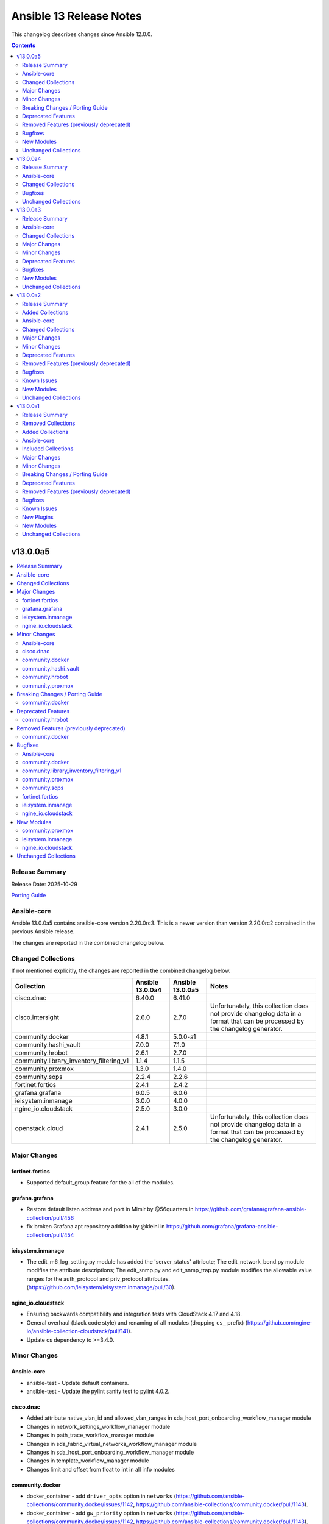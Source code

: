 ========================
Ansible 13 Release Notes
========================

This changelog describes changes since Ansible 12.0.0.

.. contents::
  :depth: 2

v13.0.0a5
=========

.. contents::
  :local:
  :depth: 2

Release Summary
---------------

Release Date: 2025-10-29

`Porting Guide <https://docs.ansible.com/ansible/devel/porting_guides.html>`_

Ansible-core
------------

Ansible 13.0.0a5 contains ansible-core version 2.20.0rc3.
This is a newer version than version 2.20.0rc2 contained in the previous Ansible release.

The changes are reported in the combined changelog below.

Changed Collections
-------------------

If not mentioned explicitly, the changes are reported in the combined changelog below.

+------------------------------------------+------------------+------------------+------------------------------------------------------------------------------------------------------------------------------+
| Collection                               | Ansible 13.0.0a4 | Ansible 13.0.0a5 | Notes                                                                                                                        |
+==========================================+==================+==================+==============================================================================================================================+
| cisco.dnac                               | 6.40.0           | 6.41.0           |                                                                                                                              |
+------------------------------------------+------------------+------------------+------------------------------------------------------------------------------------------------------------------------------+
| cisco.intersight                         | 2.6.0            | 2.7.0            | Unfortunately, this collection does not provide changelog data in a format that can be processed by the changelog generator. |
+------------------------------------------+------------------+------------------+------------------------------------------------------------------------------------------------------------------------------+
| community.docker                         | 4.8.1            | 5.0.0-a1         |                                                                                                                              |
+------------------------------------------+------------------+------------------+------------------------------------------------------------------------------------------------------------------------------+
| community.hashi_vault                    | 7.0.0            | 7.1.0            |                                                                                                                              |
+------------------------------------------+------------------+------------------+------------------------------------------------------------------------------------------------------------------------------+
| community.hrobot                         | 2.6.1            | 2.7.0            |                                                                                                                              |
+------------------------------------------+------------------+------------------+------------------------------------------------------------------------------------------------------------------------------+
| community.library_inventory_filtering_v1 | 1.1.4            | 1.1.5            |                                                                                                                              |
+------------------------------------------+------------------+------------------+------------------------------------------------------------------------------------------------------------------------------+
| community.proxmox                        | 1.3.0            | 1.4.0            |                                                                                                                              |
+------------------------------------------+------------------+------------------+------------------------------------------------------------------------------------------------------------------------------+
| community.sops                           | 2.2.4            | 2.2.6            |                                                                                                                              |
+------------------------------------------+------------------+------------------+------------------------------------------------------------------------------------------------------------------------------+
| fortinet.fortios                         | 2.4.1            | 2.4.2            |                                                                                                                              |
+------------------------------------------+------------------+------------------+------------------------------------------------------------------------------------------------------------------------------+
| grafana.grafana                          | 6.0.5            | 6.0.6            |                                                                                                                              |
+------------------------------------------+------------------+------------------+------------------------------------------------------------------------------------------------------------------------------+
| ieisystem.inmanage                       | 3.0.0            | 4.0.0            |                                                                                                                              |
+------------------------------------------+------------------+------------------+------------------------------------------------------------------------------------------------------------------------------+
| ngine_io.cloudstack                      | 2.5.0            | 3.0.0            |                                                                                                                              |
+------------------------------------------+------------------+------------------+------------------------------------------------------------------------------------------------------------------------------+
| openstack.cloud                          | 2.4.1            | 2.5.0            | Unfortunately, this collection does not provide changelog data in a format that can be processed by the changelog generator. |
+------------------------------------------+------------------+------------------+------------------------------------------------------------------------------------------------------------------------------+

Major Changes
-------------

fortinet.fortios
~~~~~~~~~~~~~~~~

- Supported default_group feature for the all of the modules.

grafana.grafana
~~~~~~~~~~~~~~~

- Restore default listen address and port in Mimir by @56quarters in https://github.com/grafana/grafana-ansible-collection/pull/456
- fix broken Grafana apt repository addition by @kleini in https://github.com/grafana/grafana-ansible-collection/pull/454

ieisystem.inmanage
~~~~~~~~~~~~~~~~~~

- The edit_m6_log_setting.py module has added the 'server_status' attribute; The edit_network_bond.py module modifies the attribute descriptions; The edit_snmp.py and edit_snmp_trap.py module modifies the allowable value ranges for the auth_protocol and priv_protocol attributes. (https://github.com/ieisystem/ieisystem.inmanage/pull/30).

ngine_io.cloudstack
~~~~~~~~~~~~~~~~~~~

- Ensuring backwards compatibility and integration tests with CloudStack 4.17 and 4.18.
- General overhaul (black code style) and renaming of all modules (dropping ``cs_`` prefix) (https://github.com/ngine-io/ansible-collection-cloudstack/pull/141).
- Update cs dependency to >=3.4.0.

Minor Changes
-------------

Ansible-core
~~~~~~~~~~~~

- ansible-test - Update default containers.
- ansible-test - Update the pylint sanity test to pylint 4.0.2.

cisco.dnac
~~~~~~~~~~

- Added attribute native_vlan_id and allowed_vlan_ranges in sda_host_port_onboarding_workflow_manager module
- Changes in network_settings_workflow_manager module
- Changes in path_trace_workflow_manager module
- Changes in sda_fabric_virtual_networks_workflow_manager module
- Changes in sda_host_port_onboarding_workflow_manager module
- Changes in template_workflow_manager module
- Changes limit and offset from float to int in all info modules

community.docker
~~~~~~~~~~~~~~~~

- docker_container - add ``driver_opts`` option in ``networks`` (https://github.com/ansible-collections/community.docker/issues/1142, https://github.com/ansible-collections/community.docker/pull/1143).
- docker_container - add ``gw_priority`` option in ``networks`` (https://github.com/ansible-collections/community.docker/issues/1142, https://github.com/ansible-collections/community.docker/pull/1143).

community.hashi_vault
~~~~~~~~~~~~~~~~~~~~~

- community.hashi_vault collection - add support for ``gcp`` auth method (https://github.com/ansible-collections/community.hashi_vault/pull/442).

community.hrobot
~~~~~~~~~~~~~~~~

- storagebox_subaccount - filter by username when looking for existing accounts by username (https://github.com/ansible-collections/community.hrobot/pull/182).
- storagebox_subaccount - use the new ``change_home_directory`` action to update a subaccount's home directory, instead of using the now deprecated way using the ``update_access_settings`` action (https://github.com/ansible-collections/community.hrobot/pull/181).

community.proxmox
~~~~~~~~~~~~~~~~~

- proxmox - Add delete parameter to delete settings (https://github.com/ansible-collections/community.proxmox/pull/195).
- proxmox_cluster -  Add master_api_password for authentication against master node (https://github.com/ansible-collections/community.proxmox/pull/140).
- proxmox_cluster - added link0 and link1 to join command (https://github.com/ansible-collections/community.proxmox/issues/168, https://github.com/ansible-collections/community.proxmox/pull/172).
- proxmox_kvm - update description of machine parameter in proxmox_kvm.py (https://github.com/ansible-collections/community.proxmox/pull/186)
- proxmox_storage - added `dir` and `zfspool` storage types (https://github.com/ansible-collections/community.proxmox/pull/184)
- proxmox_tasks_info - add source option to specify tasks to consider (https://github.com/ansible-collections/community.proxmox/pull/179)
- proxmox_template -  Add 'import' to allowed content types of proxmox_template, so disk images and can be used as disk images on VM creation (https://github.com/ansible-collections/community.proxmox/pull/162).

Breaking Changes / Porting Guide
--------------------------------

community.docker
~~~~~~~~~~~~~~~~

- All doc fragments, module utils, and plugin utils are from now on private. They can change at any time, and have breaking changes even in bugfix releases (https://github.com/ansible-collections/community.docker/pull/1144).

Deprecated Features
-------------------

community.hrobot
~~~~~~~~~~~~~~~~

- storagebox_subaccount - ``password_mode=set-to-random`` is deprecated and will be removed from community.hrobot 3.0.0. Hetzner's new API does not support this anyway, it can only be used with the legacy API (https://github.com/ansible-collections/community.hrobot/pull/183).

Removed Features (previously deprecated)
----------------------------------------

community.docker
~~~~~~~~~~~~~~~~

- Remove support for Docker SDK for Python version 1.x.y, also known as ``docker-py``. Modules and plugins that use Docker SDK for Python require version 2.0.0+ (https://github.com/ansible-collections/community.docker/pull/1171).
- The collection no longer supports Python 3.6 and before. Note that this coincides with the Python requirements of ansible-core 2.17+ (https://github.com/ansible-collections/community.docker/pull/1123).
- The collection no longer supports ansible-core 2.15 and 2.16. You need ansible-core 2.17.0 or newer to use community.docker 5.x.y (https://github.com/ansible-collections/community.docker/pull/1123).

Bugfixes
--------

Ansible-core
~~~~~~~~~~~~

- Windows - ignore temporary file cleanup warning when using AnsibleModule to compile C# utils. This should reduce the number of warnings that can safely be ignored when running PowerShell modules - https://github.com/ansible/ansible/issues/85976
- config lookup now properly factors in variables and show_origin when checking entries from the global configuration.
- option argument deprecations now have a proper alternative help text.
- package_facts - typecast bytes to string while returning facts (https://github.com/ansible/ansible/issues/85937).

community.docker
~~~~~~~~~~~~~~~~

- docker connection plugin - fix crash instead of warning if Docker version does not support ``remote_user`` (https://github.com/ansible-collections/community.docker/pull/1161).
- docker, nsenter connection plugins - fix handling of ``become`` plugin password prompt handling in case multiple events arrive at the same time (https://github.com/ansible-collections/community.docker/pull/1158).
- docker_api connection plugin - fix bug that could lead to loss of data when waiting for ``become`` plugin prompt (https://github.com/ansible-collections/community.docker/pull/1152).
- docker_compose_v2_exec - fix crash instead of reporting error if ``detach=true`` and ``stdin`` is provided (https://github.com/ansible-collections/community.docker/pull/1161).
- docker_compose_v2_run - fix crash instead of reporting error if ``detach=true`` and ``stdin`` is provided (https://github.com/ansible-collections/community.docker/pull/1161).
- docker_container_exec - fix bug that could lead to loss of stdout/stderr data (https://github.com/ansible-collections/community.docker/pull/1152).
- docker_container_exec - make ``detach=true`` work. So far this resulted in no execution being done (https://github.com/ansible-collections/community.docker/pull/1145).
- docker_plugin - fix diff mode for plugin options (https://github.com/ansible-collections/community.docker/pull/1146).

community.library_inventory_filtering_v1
~~~~~~~~~~~~~~~~~~~~~~~~~~~~~~~~~~~~~~~~

- Improve and stricten typing information (https://github.com/ansible-collections/community.library_inventory_filtering/pull/42).

community.proxmox
~~~~~~~~~~~~~~~~~

- proxmox inventory plugin and proxmox module utils - avoid Python 2 compatibility imports (https://github.com/ansible-collections/community.proxmox/pull/175).
- proxmox_kvm - remove limited choice for vga option in proxmox_kvm (https://github.com/ansible-collections/community.proxmox/pull/185)
- proxmox_kvm, proxmox_template - remove ``ansible.module_utils.six`` dependency (https://github.com/ansible-collections/community.proxmox/pull/201).
- proxmox_storage - fixed adding PBS-type storage by ensuring its parameters (server, datastore, etc.) are correctly sent to the Proxmox API (https://github.com/ansible-collections/community.proxmox/pull/171).
- proxmox_user - added a third case when testing for not-yet-existant user (https://github.com/ansible-collections/community.proxmox/issues/163)
- proxmox_vm_info - do not throw exception when iterating through machines and optional api results are missing (https://github.com/ansible-collections/community.proxmox/pull/191)

community.sops
~~~~~~~~~~~~~~

- Clean up plugin code that does not run on the target (https://github.com/ansible-collections/community.sops/pull/275).
- Note that the MIT licenced code in ``plugins/module_utils/_six.py`` has been removed (https://github.com/ansible-collections/community.sops/pull/275).
- load_vars action - avoid another deprecated module utils from ansible-core (https://github.com/ansible-collections/community.sops/pull/270).
- load_vars action - avoid deprecated import from ansible-core that will be removed in ansible-core 2.21 (https://github.com/ansible-collections/community.sops/pull/272).
- sops vars plugin - ensure that loaded vars are evaluated also with ansible-core 2.19+ (https://github.com/ansible-collections/community.sops/pull/273).

fortinet.fortios
~~~~~~~~~~~~~~~~

- Fixed authentication issue in v7.6.4 when using access_token.

ieisystem.inmanage
~~~~~~~~~~~~~~~~~~

- Modify the automated tests and add support for version 2.18. (https://github.com/ieisystem/ieisystem.inmanage/pull/28).
- Modify the failure details returned in module_utils (https://github.com/ieisystem/ieisystem.inmanage/pull/26).
- Modify the inmanage.py file in the module_utils directory, and change the reference path of iteritems to be a reference from within Python. (https://github.com/ieisystem/ieisystem.inmanage/pull/29).
- Modify the method referenced in the support_info.py file to be support_info_nf . (https://github.com/ieisystem/ieisystem.inmanage/pull/31).

ngine_io.cloudstack
~~~~~~~~~~~~~~~~~~~

- Ensure tags are applied when creating or updating a template (https://github.com/ngine-io/ansible-collection-cloudstack/pull/154).

New Modules
-----------

community.proxmox
~~~~~~~~~~~~~~~~~

- community.proxmox.proxmox_cluster_ha_rules - Management of HA rules.
- community.proxmox.proxmox_firewall - Manage firewall rules in Proxmox.
- community.proxmox.proxmox_firewall_info - Manage firewall rules in Proxmox.
- community.proxmox.proxmox_ipam_info - Retrieve information about IPAMs.
- community.proxmox.proxmox_subnet - Create/Update/Delete subnets from SDN.
- community.proxmox.proxmox_vnet - Manage virtual networks in Proxmox SDN.
- community.proxmox.proxmox_vnet_info - Retrieve information about one or more Proxmox VE SDN vnets.
- community.proxmox.proxmox_zone - Manage Proxmox zone configurations.
- community.proxmox.proxmox_zone_info - Get Proxmox zone info.

ieisystem.inmanage
~~~~~~~~~~~~~~~~~~

- ieisystem.inmanage.generate_ssl - Generate SSL certificate
- ieisystem.inmanage.ssl_info - Get SSL certificate information
- ieisystem.inmanage.upload_ssl - Upload SSL certificate

ngine_io.cloudstack
~~~~~~~~~~~~~~~~~~~

- ngine_io.cloudstack.configuration_info - Gathering information about configurations from Apache CloudStack based clouds.

Unchanged Collections
---------------------

- amazon.aws (still version 10.1.2)
- ansible.netcommon (still version 8.1.0)
- ansible.posix (still version 2.1.0)
- ansible.utils (still version 6.0.0)
- ansible.windows (still version 3.2.0)
- arista.eos (still version 12.0.0)
- awx.awx (still version 24.6.1)
- azure.azcollection (still version 3.9.0)
- check_point.mgmt (still version 6.5.0)
- chocolatey.chocolatey (still version 1.5.3)
- cisco.aci (still version 2.12.0)
- cisco.ios (still version 11.1.1)
- cisco.iosxr (still version 12.0.0)
- cisco.meraki (still version 2.21.8)
- cisco.mso (still version 2.11.0)
- cisco.nxos (still version 11.0.0)
- cisco.ucs (still version 1.16.0)
- cloudscale_ch.cloud (still version 2.5.2)
- community.aws (still version 10.0.0)
- community.ciscosmb (still version 1.0.11)
- community.crypto (still version 3.0.4)
- community.digitalocean (still version 1.27.0)
- community.dns (still version 3.3.4)
- community.general (still version 11.4.0)
- community.grafana (still version 2.3.0)
- community.libvirt (still version 2.0.0)
- community.mongodb (still version 1.7.10)
- community.mysql (still version 4.0.1)
- community.okd (still version 5.0.0)
- community.postgresql (still version 4.1.0)
- community.proxysql (still version 1.7.0)
- community.rabbitmq (still version 1.6.0)
- community.routeros (still version 3.12.1)
- community.sap_libs (still version 1.5.0)
- community.vmware (still version 6.0.0)
- community.windows (still version 3.0.1)
- community.zabbix (still version 4.1.1)
- containers.podman (still version 1.18.0)
- cyberark.conjur (still version 1.3.8)
- cyberark.pas (still version 1.0.36)
- dellemc.enterprise_sonic (still version 3.2.0)
- dellemc.openmanage (still version 10.0.1)
- dellemc.powerflex (still version 3.0.0)
- dellemc.unity (still version 2.1.0)
- f5networks.f5_modules (still version 1.39.0)
- fortinet.fortimanager (still version 2.11.0)
- google.cloud (still version 1.9.0)
- hetzner.hcloud (still version 5.4.0)
- hitachivantara.vspone_block (still version 4.3.0)
- hitachivantara.vspone_object (still version 1.0.0)
- ibm.storage_virtualize (still version 3.1.0)
- infinidat.infinibox (still version 1.6.3)
- infoblox.nios_modules (still version 1.8.0)
- inspur.ispim (still version 2.2.3)
- junipernetworks.junos (still version 11.0.0)
- kaytus.ksmanage (still version 2.0.0)
- kubernetes.core (still version 6.2.0)
- kubevirt.core (still version 2.2.3)
- lowlydba.sqlserver (still version 2.7.0)
- microsoft.ad (still version 1.9.2)
- microsoft.iis (still version 1.0.3)
- netapp.cloudmanager (still version 21.24.0)
- netapp.ontap (still version 23.1.0)
- netapp.storagegrid (still version 21.15.0)
- netapp_eseries.santricity (still version 1.4.1)
- netbox.netbox (still version 3.21.0)
- ovirt.ovirt (still version 3.2.1)
- purestorage.flasharray (still version 1.39.0)
- purestorage.flashblade (still version 1.22.0)
- ravendb.ravendb (still version 1.0.3)
- splunk.es (still version 4.0.0)
- telekom_mms.icinga_director (still version 2.4.0)
- theforeman.foreman (still version 5.7.0)
- vmware.vmware (still version 2.4.0)
- vmware.vmware_rest (still version 4.9.0)
- vultr.cloud (still version 1.13.0)
- vyos.vyos (still version 6.0.0)
- wti.remote (still version 1.0.10)

v13.0.0a4
=========

.. contents::
  :local:
  :depth: 2

Release Summary
---------------

Release Date: 2025-10-21

`Porting Guide <https://docs.ansible.com/ansible/devel/porting_guides.html>`_

Ansible-core
------------

Ansible 13.0.0a4 contains ansible-core version 2.20.0rc2.
This is a newer version than version 2.20.0rc1 contained in the previous Ansible release.

The changes are reported in the combined changelog below.

Changed Collections
-------------------

If not mentioned explicitly, the changes are reported in the combined changelog below.

+-----------------+------------------+------------------+------------------------------------------------------------------------------------------------------------------------------+
| Collection      | Ansible 13.0.0a3 | Ansible 13.0.0a4 | Notes                                                                                                                        |
+=================+==================+==================+==============================================================================================================================+
| community.mysql | 4.0.0            | 4.0.1            |                                                                                                                              |
+-----------------+------------------+------------------+------------------------------------------------------------------------------------------------------------------------------+
| cyberark.pas    | 1.0.35           | 1.0.36           | Unfortunately, this collection does not provide changelog data in a format that can be processed by the changelog generator. |
+-----------------+------------------+------------------+------------------------------------------------------------------------------------------------------------------------------+

Bugfixes
--------

Ansible-core
~~~~~~~~~~~~

- psrp - ReadTimeout exceptions now mark host as unreachable instead of fatal (https://github.com/ansible/ansible/issues/85966)

community.mysql
~~~~~~~~~~~~~~~

- mysql_info - Fix slave status for source terminology introduced in MySQL 8.0.23 (https://github.com/ansible-collections/community.mysql/issues/682).
- mysql_user, mysql_role - fix not existent grant when revoking perms on user/role which do not have any other perms than grant option (https://github.com/ansible-collections/community.mysql/issues/664).

Unchanged Collections
---------------------

- amazon.aws (still version 10.1.2)
- ansible.netcommon (still version 8.1.0)
- ansible.posix (still version 2.1.0)
- ansible.utils (still version 6.0.0)
- ansible.windows (still version 3.2.0)
- arista.eos (still version 12.0.0)
- awx.awx (still version 24.6.1)
- azure.azcollection (still version 3.9.0)
- check_point.mgmt (still version 6.5.0)
- chocolatey.chocolatey (still version 1.5.3)
- cisco.aci (still version 2.12.0)
- cisco.dnac (still version 6.40.0)
- cisco.intersight (still version 2.6.0)
- cisco.ios (still version 11.1.1)
- cisco.iosxr (still version 12.0.0)
- cisco.meraki (still version 2.21.8)
- cisco.mso (still version 2.11.0)
- cisco.nxos (still version 11.0.0)
- cisco.ucs (still version 1.16.0)
- cloudscale_ch.cloud (still version 2.5.2)
- community.aws (still version 10.0.0)
- community.ciscosmb (still version 1.0.11)
- community.crypto (still version 3.0.4)
- community.digitalocean (still version 1.27.0)
- community.dns (still version 3.3.4)
- community.docker (still version 4.8.1)
- community.general (still version 11.4.0)
- community.grafana (still version 2.3.0)
- community.hashi_vault (still version 7.0.0)
- community.hrobot (still version 2.6.1)
- community.library_inventory_filtering_v1 (still version 1.1.4)
- community.libvirt (still version 2.0.0)
- community.mongodb (still version 1.7.10)
- community.okd (still version 5.0.0)
- community.postgresql (still version 4.1.0)
- community.proxmox (still version 1.3.0)
- community.proxysql (still version 1.7.0)
- community.rabbitmq (still version 1.6.0)
- community.routeros (still version 3.12.1)
- community.sap_libs (still version 1.5.0)
- community.sops (still version 2.2.4)
- community.vmware (still version 6.0.0)
- community.windows (still version 3.0.1)
- community.zabbix (still version 4.1.1)
- containers.podman (still version 1.18.0)
- cyberark.conjur (still version 1.3.8)
- dellemc.enterprise_sonic (still version 3.2.0)
- dellemc.openmanage (still version 10.0.1)
- dellemc.powerflex (still version 3.0.0)
- dellemc.unity (still version 2.1.0)
- f5networks.f5_modules (still version 1.39.0)
- fortinet.fortimanager (still version 2.11.0)
- fortinet.fortios (still version 2.4.1)
- google.cloud (still version 1.9.0)
- grafana.grafana (still version 6.0.5)
- hetzner.hcloud (still version 5.4.0)
- hitachivantara.vspone_block (still version 4.3.0)
- hitachivantara.vspone_object (still version 1.0.0)
- ibm.storage_virtualize (still version 3.1.0)
- ieisystem.inmanage (still version 3.0.0)
- infinidat.infinibox (still version 1.6.3)
- infoblox.nios_modules (still version 1.8.0)
- inspur.ispim (still version 2.2.3)
- junipernetworks.junos (still version 11.0.0)
- kaytus.ksmanage (still version 2.0.0)
- kubernetes.core (still version 6.2.0)
- kubevirt.core (still version 2.2.3)
- lowlydba.sqlserver (still version 2.7.0)
- microsoft.ad (still version 1.9.2)
- microsoft.iis (still version 1.0.3)
- netapp.cloudmanager (still version 21.24.0)
- netapp.ontap (still version 23.1.0)
- netapp.storagegrid (still version 21.15.0)
- netapp_eseries.santricity (still version 1.4.1)
- netbox.netbox (still version 3.21.0)
- ngine_io.cloudstack (still version 2.5.0)
- openstack.cloud (still version 2.4.1)
- ovirt.ovirt (still version 3.2.1)
- purestorage.flasharray (still version 1.39.0)
- purestorage.flashblade (still version 1.22.0)
- ravendb.ravendb (still version 1.0.3)
- splunk.es (still version 4.0.0)
- telekom_mms.icinga_director (still version 2.4.0)
- theforeman.foreman (still version 5.7.0)
- vmware.vmware (still version 2.4.0)
- vmware.vmware_rest (still version 4.9.0)
- vultr.cloud (still version 1.13.0)
- vyos.vyos (still version 6.0.0)
- wti.remote (still version 1.0.10)

v13.0.0a3
=========

.. contents::
  :local:
  :depth: 2

Release Summary
---------------

Release Date: 2025-10-15

`Porting Guide <https://docs.ansible.com/ansible/devel/porting_guides.html>`_

Ansible-core
------------

Ansible 13.0.0a3 contains ansible-core version 2.20.0rc1.
This is a newer version than version 2.20.0b2 contained in the previous Ansible release.

The changes are reported in the combined changelog below.

Changed Collections
-------------------

If not mentioned explicitly, the changes are reported in the combined changelog below.

+-----------------------------+------------------+------------------+-----------------------------------------------------------------------------------------------------------------------------------------------------------------------------------------------------------------+
| Collection                  | Ansible 13.0.0a2 | Ansible 13.0.0a3 | Notes                                                                                                                                                                                                           |
+=============================+==================+==================+=================================================================================================================================================================================================================+
| cisco.ios                   | 11.1.0           | 11.1.1           |                                                                                                                                                                                                                 |
+-----------------------------+------------------+------------------+-----------------------------------------------------------------------------------------------------------------------------------------------------------------------------------------------------------------+
| community.hrobot            | 2.5.2            | 2.6.1            |                                                                                                                                                                                                                 |
+-----------------------------+------------------+------------------+-----------------------------------------------------------------------------------------------------------------------------------------------------------------------------------------------------------------+
| community.proxysql          | 1.6.0            | 1.7.0            |                                                                                                                                                                                                                 |
+-----------------------------+------------------+------------------+-----------------------------------------------------------------------------------------------------------------------------------------------------------------------------------------------------------------+
| cyberark.conjur             | 1.3.7            | 1.3.8            | You can find the collection's changelog at `https://github.com/cyberark/ansible-conjur-collection/blob/master/CHANGELOG.md <https://github.com/cyberark/ansible-conjur-collection/blob/master/CHANGELOG.md>`__. |
+-----------------------------+------------------+------------------+-----------------------------------------------------------------------------------------------------------------------------------------------------------------------------------------------------------------+
| dellemc.enterprise_sonic    | 3.0.0            | 3.2.0            |                                                                                                                                                                                                                 |
+-----------------------------+------------------+------------------+-----------------------------------------------------------------------------------------------------------------------------------------------------------------------------------------------------------------+
| grafana.grafana             | 6.0.4            | 6.0.5            |                                                                                                                                                                                                                 |
+-----------------------------+------------------+------------------+-----------------------------------------------------------------------------------------------------------------------------------------------------------------------------------------------------------------+
| hitachivantara.vspone_block | 4.2.2            | 4.3.0            |                                                                                                                                                                                                                 |
+-----------------------------+------------------+------------------+-----------------------------------------------------------------------------------------------------------------------------------------------------------------------------------------------------------------+
| ibm.storage_virtualize      | 3.0.0            | 3.1.0            |                                                                                                                                                                                                                 |
+-----------------------------+------------------+------------------+-----------------------------------------------------------------------------------------------------------------------------------------------------------------------------------------------------------------+
| kubernetes.core             | 6.1.0            | 6.2.0            |                                                                                                                                                                                                                 |
+-----------------------------+------------------+------------------+-----------------------------------------------------------------------------------------------------------------------------------------------------------------------------------------------------------------+
| purestorage.flashblade      | 1.21.2           | 1.22.0           |                                                                                                                                                                                                                 |
+-----------------------------+------------------+------------------+-----------------------------------------------------------------------------------------------------------------------------------------------------------------------------------------------------------------+
| theforeman.foreman          | 5.6.0            | 5.7.0            |                                                                                                                                                                                                                 |
+-----------------------------+------------------+------------------+-----------------------------------------------------------------------------------------------------------------------------------------------------------------------------------------------------------------+

Major Changes
-------------

grafana.grafana
~~~~~~~~~~~~~~~

- Fallback to empty dict in case grafana_ini is undefined by @root-expert in https://github.com/grafana/grafana-ansible-collection/pull/403
- Fix Mimir config file validation task by @Windos in https://github.com/grafana/grafana-ansible-collection/pull/428
- Fixes issue by @digiserg in https://github.com/grafana/grafana-ansible-collection/pull/421
- Import custom dashboards only when directory exists by @mahendrapaipuri in https://github.com/grafana/grafana-ansible-collection/pull/430
- Updated YUM repo urls from `packages.grafana.com` to `rpm.grafana.com` by @DejfCold in https://github.com/grafana/grafana-ansible-collection/pull/414
- Use credentials from grafana_ini when importing dashboards by @root-expert in https://github.com/grafana/grafana-ansible-collection/pull/402
- do not skip scrape latest github version even in check_mode by @cmehat in https://github.com/grafana/grafana-ansible-collection/pull/408
- fix datasource documentation by @jeremad in https://github.com/grafana/grafana-ansible-collection/pull/437
- fix mimir_download_url_deb & mimir_download_url_rpm by @germebl in https://github.com/grafana/grafana-ansible-collection/pull/400
- update catalog info by @Duologic in https://github.com/grafana/grafana-ansible-collection/pull/434
- use deb822 for newer debian versions by @Lukas-Heindl in https://github.com/grafana/grafana-ansible-collection/pull/440

Minor Changes
-------------

Ansible-core
~~~~~~~~~~~~

- ansible-test - Default to Python 3.14 in the ``base`` and ``default`` test containers.
- ansible-test - Filter out pylint messages for invalid filenames and display a notice when doing so.
- ansible-test - Update astroid imports in custom pylint checkers.
- ansible-test - Update pinned ``pip`` version to 25.2.
- ansible-test - Update pinned sanity test requirements, including upgrading to pylint 4.0.0.

community.proxysql
~~~~~~~~~~~~~~~~~~

- proxysql_mysql_users - Creating users with the ``caching_sha2_password`` plugin (https://github.com/ansible-collections/community.proxysql/pull/173).

dellemc.enterprise_sonic
~~~~~~~~~~~~~~~~~~~~~~~~

- bgp_af - Add support for 'dup-addr-detection' commands (https://github.com/ansible-collections/dellemc.enterprise_sonic/pull/452).
- sonic_aaa - Add MFA support for AAA module (https://github.com/ansible-collections/dellemc.enterprise_sonic/pull/532).
- sonic_bgp - Add support for graceful restart attributes (https://github.com/ansible-collections/dellemc.enterprise_sonic/pull/538).
- sonic_bgp - Added Ansible support for the bandwidth option (https://github.com/ansible-collections/dellemc.enterprise_sonic/pull/557).
- sonic_bgp_neighbors - Add support for discard-extra option for BGP peer-group maximum-prefix(https://github.com/ansible-collections/dellemc.enterprise_sonic/pull/545).
- sonic_bgp_neighbors - Added Ansible support for the extended_link_bandwidth option (https://github.com/ansible-collections/dellemc.enterprise_sonic/pull/557).
- sonic_bgp_neighbors - Remove mutual exclusion for peer_group allowas_in options (https://github.com/ansible-collections/dellemc.enterprise_sonic/pull/586).
- sonic_bgp_neighbors_af - Add support for discard-extra option for BGP neighbor maximum-prefix(https://github.com/ansible-collections/dellemc.enterprise_sonic/pull/545).
- sonic_bgp_neighbors_af - Remove mutual exclusion for neighbor allowas_in options (https://github.com/ansible-collections/dellemc.enterprise_sonic/pull/586).
- sonic_copp - Add 'copp_traps' to CoPP module (https://github.com/ansible-collections/dellemc.enterprise_sonic/pull/461).
- sonic_interfaces - Add support for configuring speed and advertised speed for 800 GB interfaces (https://github.com/ansible-collections/dellemc.enterprise_sonic/pull/590).
- sonic_interfaces - Add support for speed 200GB (https://github.com/ansible-collections/dellemc.enterprise_sonic/pull/534).
- sonic_interfaces - Enhancing port-group and interface speed error handling (https://github.com/ansible-collections/dellemc.enterprise_sonic/pull/487).
- sonic_l3_interfaces - Add support for ipv6 'anycast_addresses' option (https://github.com/ansible-collections/dellemc.enterprise_sonic/pull/491).
- sonic_l3_interfaces - Added support for Proxy-ARP/ND-Proxy feature (https://github.com/ansible-collections/dellemc.enterprise_sonic/pull/576).
- sonic_lag_interfaces - Add support for 'fallback', 'fast_rate', 'graceful_shutdown', 'lacp_individual', 'min_links' and 'system_mac' options (https://github.com/ansible-collections/dellemc.enterprise_sonic/pull/475).
- sonic_lldp_interfaces - Add playbook check and diff modes support for lldp_interfaces module (https://github.com/ansible-collections/dellemc.enterprise_sonic/pull/524).
- sonic_lldp_interfaces - Add support for LLDP TLVs i.e., 'port_vlan_id', 'vlan_name', 'link_aggregation', 'max_frame_size', and 'vlan_name_tlv' attributes (https://github.com/ansible-collections/dellemc.enterprise_sonic/pull/406).
- sonic_lldp_interfaces - Add support for network policy configuration (https://github.com/ansible-collections/dellemc.enterprise_sonic/pull/582).
- sonic_logging - Add support for 'security_profile' option (https://github.com/ansible-collections/dellemc.enterprise_sonic/pull/555).
- sonic_logging - Adding the ability to delete a specific attribute of a logging server into the logging module (https://github.com/ansible-collections/dellemc.enterprise_sonic/pull/486).
- sonic_mclag - Added Ansible support for the yang leafs added as part of the  MCLAG Split Brain Detection and Recovery feature (https://github.com/ansible-collections/dellemc.enterprise_sonic/pull/496).
- sonic_port_breakout - Add support for modes 1x800G, 2x400G, 4x200G, and 8x100G (https://github.com/ansible-collections/dellemc.enterprise_sonic/pull/585).
- sonic_port_group - Add support for speed 200GB (https://github.com/ansible-collections/dellemc.enterprise_sonic/pull/534).
- sonic_qos_interfaces - Add 'cable_length' attribute (https://github.com/ansible-collections/dellemc.enterprise_sonic/pull/468).
- sonic_route_maps - Add support for set ARS object (https://github.com/ansible-collections/dellemc.enterprise_sonic/pull/581).
- sonic_route_maps - Added Ansible support for bandwidth feature and suboptions bandwidth_value and transitive_value (https://github.com/ansible-collections/dellemc.enterprise_sonic/pull/557).
- sonic_sflow - Add max header size support in sonic_sflow module (https://github.com/ansible-collections/dellemc.enterprise_sonic/pull/419).
- sonic_system - Add concurrent session limit support for sonic_system module (https://github.com/ansible-collections/dellemc.enterprise_sonic/pull/505).
- sonic_system - Add password complexity support for sonic_system module (https://github.com/ansible-collections/dellemc.enterprise_sonic/pull/519).
- sonic_system - Add support for Tx/Rx clock frequency adjustment (https://github.com/ansible-collections/dellemc.enterprise_sonic/pull/562).
- sonic_system - Add switching-mode functionality to the sonic_system module (https://github.com/ansible-collections/dellemc.enterprise_sonic/pull/504).
- sonic_users - Add support for user ssh key configuration (https://github.com/ansible-collections/dellemc.enterprise_sonic/pull/512).
- sonic_vlans - Add support for autostate attribute configuration on a VLAN (https://github.com/ansible-collections/dellemc.enterprise_sonic/pull/533).

hitachivantara.vspone_block
~~~~~~~~~~~~~~~~~~~~~~~~~~~

- Added a new "hv_sds_block_compute_port" module to change the settings and protocol of the compute port on Hitachi SDS Block storage systems.
- Added a new "hv_sds_block_remote_iscsi_port" module to register a remote iSCSI port and delete information about registered remote iSCSI ports on Hitachi SDS Block storage systems.
- Added a new "hv_sds_block_remote_iscsi_port_facts" module to retrieve remote iSCSI ports from Hitachi SDS Block storage systems.
- Added a new "hv_sds_block_software_update_file_facts" module to retrieve information of the update file of the storage software which performed transfer (upload) in the Hitachi SDS Block storage systems.
- Added a new "hv_sds_block_storage_node_bmc_connection" module allows to update the BMC connection settings of Hitachi SDS Block storage systems.
- Added a new "hv_sds_block_storage_software_update" module allows software update and downgrade on Hitachi SDS Block storage systems.
- Added a new "hv_vsp_one_port" module to retrieve volume's information from servers on VSP E series and VSP One B2X storages.
- Added a new "hv_vsp_one_port_facts" module to retrieve port information from VSP E series and VSP One B2X storages.
- Added a new "hv_vsp_one_server" module enables register, modification, and deletion of servers, as well as various server operations on VSP E series and VSP One B2X storages.
- Added a new "hv_vsp_one_server_facts" module to retrieve information about servers from servers on VSP E series and VSP One B2X storages.
- Added a new "hv_vsp_one_server_hba_facts" module to retrieve HBA (Host Bus Adapter) information about servers from servers on VSP E series and VSP One B2X storages.
- Added support for latest software version 1.18.1 for SDS block on AWS, GCP and Bare metal.
- Added support for listing storage node primary role status in the output to hv_sds_block_storage_node_facts module.
- Added support to "Add storage node to the SDS cluster on AWS cloud" to hv_sds_block_cluster module.
- Added support to "Allow CHAP users to access the compute port" to hv_sds_block_compute_port_authentication module
- Added support to "Attach multiple volumes to multiple servers in one operation" to hv_vsp_one_volume module.
- Added support to "Cancel compute port access permission for CHAP users" to hv_sds_block_compute_port_authentication module
- Added support to "Get Drive by ID" to hv_sds_block_drives_facts module
- Added support to "Get Protection Domain Information by ID" to hv_sds_block_protection_domain_facts module
- Added support to "Stop removing storage nodes" to hv_sds_block_cluster module.
- Added support to take ldev input in HEX value in all hitachivantara.vspone_block.vsp modules.
- Updated input parameter name from "saving_setting" to "capacity_saving" in hv_vsp_one_volume module.

ibm.storage_virtualize
~~~~~~~~~~~~~~~~~~~~~~

- ibm_svc_manage_ip - Changes for updating VLAN, gateway and IP address
- ibm_svc_utils - Improved error message for unreachable systems

kubernetes.core
~~~~~~~~~~~~~~~

- Add support of skip-schema-validation in ``helm`` module (https://github.com/ansible-collections/kubernetes.core/pull/995)
- kustomize - Add support of local environ (https://github.com/ansible-collections/kubernetes.core/pull/786).

purestorage.flashblade
~~~~~~~~~~~~~~~~~~~~~~

- module_utils/purefb - Remove `get_blade()` function as not required for REST v2
- purefb_admin - Remove references to unsupported API versions
- purefb_alert - Add new ``state`` of ``test`` to check alert manager configuration
- purefb_alert - Upgraded to REST v2
- purefb_banner - Upgraded to REST v2
- purefb_bladename - Upgraded to REST v2
- purefb_bucket - Added Fusion support
- purefb_bucket - Updated to REST v2
- purefb_bucket_access - Fusion support added
- purefb_bucket_replica - Add Fusion support
- purefb_bucket_replica - Upgraded to REST v2
- purefb_certgrp - Upgraded to REST v2
- purefb_connect - Added Fusion support
- purefb_connect - Remove references to unsupported API versions
- purefb_connect - Upgraded to REST v2
- purefb_ds - Added new state of ``test`` to enable directory services to run diagnostics test
- purefb_ds - Updated to REST v2
- purefb_dsrole - Upgraded to REST v2
- purefb_eula - Converted to REST v2
- purefb_fs - Added support for Fusion
- purefb_fs - Upgraded to use REST 2
- purefb_fs_replica - Upgraded to REST v2
- purefb_groupquota - Fusion support added
- purefb_groupquota - Upgraded to REST v2
- purefb_info - Upgraded to REST v2
- purefb_inventory - Upgraded to REST v2
- purefb_lifecycle - Fusion support added
- purefb_lifecycle - Upgraded to REST v2
- purefb_network - Upgraded to REST v2
- purefb_ntp - Upgraded to REST v2
- purefb_phonehome - Add new ``state`` of ``test`` to check phonehome configuration
- purefb_phonehome - Upgrwded to REST v2
- purefb_pingtrace - Ehanced JSON response for ping
- purefb_policy - Add Fusion support
- purefb_policy - Remove references to unsupported API versions
- purefb_policy - Upgraded to REST v2
- purefb_ra - Add new ``state`` of ``test`` to check remote support configuration
- purefb_remote_cred - Fusion support added
- purefb_remote_cred - Upgraded to REST v2
- purefb_s3acc - Fusion support added
- purefb_s3acc - Remove references to unsupported API versions
- purefb_s3user - Fusion support added
- purefb_snamp_agent - Upgraded to REST v2
- purefb_snap - Fusion support added
- purefb_snap - Upgraded to REST v2
- purefb_snmp_mgr - Add new ``state`` of ``test`` to check SNMP manager configuration
- purefb_snmp_mgr - Upgraded to REST v2
- purefb_subnet - Upgraded to REST v2
- purefb_syslog - Converted to REST v2
- purefb_target - Upgraded to REST v2
- purefb_userpolicy - Fusion support added
- purefb_userquota - Added Fusion support
- purefb_userquota - Upgraded to REST v2
- purefb_virtualhost - Fusion support added

Deprecated Features
-------------------

community.hrobot
~~~~~~~~~~~~~~~~

- storagebox\* modules - membership in the ``community.hrobot.robot`` action group (module defaults group) is deprecated; the modules will be removed from the group in community.hrobot 3.0.0. Use ``community.hrobot.api`` instead (https://github.com/ansible-collections/community.hrobot/pull/178).
- storagebox\* modules - the ``hetzner_token`` option for these modules will be required from community.hrobot 3.0.0 on (https://github.com/ansible-collections/community.hrobot/pull/178).
- storagebox\* modules - the ``hetzner_user`` and ``hetzner_pass`` options for these modules are deprecated; support will be removed in community.hrobot 3.0.0. Use ``hetzner_token`` instead (https://github.com/ansible-collections/community.hrobot/pull/178).
- storagebox_info - the ``storageboxes[].login``, ``storageboxes[].disk_quota``, ``storageboxes[].disk_usage``, ``storageboxes[].disk_usage_data``, ``storageboxes[].disk_usage_snapshot``, ``storageboxes[].webdav``, ``storageboxes[].samba``, ``storageboxes[].ssh``, ``storageboxes[].external_reachability``, and ``storageboxes[].zfs`` return values are deprecated and will be removed from community.routeros. Check out the documentation to find out their new names according to the new API (https://github.com/ansible-collections/community.hrobot/pull/178).
- storagebox_snapshot_info - the ``snapshots[].timestamp``, ``snapshots[].size``, ``snapshots[].filesystem_size``, ``snapshots[].automatic``, and ``snapshots[].comment`` return values are deprecated and will be removed from community.routeros. Check out the documentation to find out their new names according to the new API (https://github.com/ansible-collections/community.hrobot/pull/178).
- storagebox_snapshot_plan - the ``plans[].month`` return value is deprecated, since it only returns ``null`` with the new API and cannot be set to any other value (https://github.com/ansible-collections/community.hrobot/pull/178).
- storagebox_snapshot_plan_info - the ``plans[].month`` return value is deprecated, since it only returns ``null`` with the new API and cannot be set to any other value (https://github.com/ansible-collections/community.hrobot/pull/178).
- storagebox_subaccount - the ``subaccount.homedirectory``, ``subaccount.samba``, ``subaccount.ssh``, ``subaccount.external_reachability``, ``subaccount.webdav``, ``subaccount.readonly``, ``subaccount.createtime``, and ``subaccount.comment`` return values are deprecated and will be removed from community.routeros. Check out the documentation to find out their new names according to the new API (https://github.com/ansible-collections/community.hrobot/pull/178).
- storagebox_subaccount_info - the ``subaccounts[].accountid``, ``subaccounts[].homedirectory``, ``subaccounts[].samba``, ``subaccounts[].ssh``, ``subaccounts[].external_reachability``, ``subaccounts[].webdav``, ``subaccounts[].readonly``, ``subaccounts[].createtime``, and ``subaccounts[].comment`` return values are deprecated and will be removed from community.routeros. Check out the documentation to find out their new names according to the new API (https://github.com/ansible-collections/community.hrobot/pull/178).

Bugfixes
--------

Ansible-core
~~~~~~~~~~~~

- SIGINT/SIGTERM Handling - Make SIGINT/SIGTERM handling more robust by splitting concerns between forks and the parent.

cisco.ios
~~~~~~~~~

- cisco.ios.ios_bgp_address_family - Encrypted strings as password are not evaluated rather treated as string forcefully.
- cisco.ios.ios_hsrp_interfaces - Fixed default values for version and priority.
- cisco.ios.ios_hsrp_interfaces - Fixed overridden state to be idempotent with ipv6 configuration.
- cisco.ios.ios_hsrp_interfaces - Fixed parsers to group HSRP configuration and optimize parsing time.
- cisco.ios.ios_hsrp_interfaces - Fixed removal of HSRP configuration when state is deleted, replaced, overridden.
- cisco.ios.ios_hsrp_interfaces - Fixed rendered output for standby redirect advertisement authentication key-chain.
- cisco.ios.ios_hsrp_interfaces - Fixed rendered output for standby redirect advertisement authentication key-string with encryption.
- cisco.ios.ios_hsrp_interfaces - Fixed rendered output for standby redirect advertisement authentication.
- cisco.ios.ios_hsrp_interfaces - Handle operation of list attributes like ipv6, ip, track.
- cisco.ios.ios_l2_interfaces - Add private-vlan support to switchport.

community.hrobot
~~~~~~~~~~~~~~~~

- Avoid using ``ansible.module_utils.six`` in more places to avoid deprecation warnings with ansible-core 2.20 (https://github.com/ansible-collections/community.hrobot/pull/179).

dellemc.enterprise_sonic
~~~~~~~~~~~~~~~~~~~~~~~~

- sonic-vlan-mapping - Avoid sending a deletion REST API containing a comma-separated list of vlan IDs (https://github.com/ansible-collections/dellemc.enterprise_sonic/pull/563).
- sonic_aaa - Update AAA module to account for SONiC code changes (https://github.com/ansible-collections/dellemc.enterprise_sonic/pull/495).
- sonic_bgp - Remove CLI regression test cases for BGP (https://github.com/ansible-collections/dellemc.enterprise_sonic/pull/566).
- sonic_bgp_nbr - Fix 'auth_pwd' diff calculation bug (https://github.com/ansible-collections/dellemc.enterprise_sonic/pull/583).
- sonic_evpn_esi_multihome - Fix EVPN ESI multihome delete all bug (https://github.com/ansible-collections/dellemc.enterprise_sonic/pull/578).
- sonic_interfaces - Fix port-group interface error handling for speed configuration (https://github.com/ansible-collections/dellemc.enterprise_sonic/pull/575).
- sonic_l2_interfaces - Fix VLAN deletion bug (https://github.com/ansible-collections/dellemc.enterprise_sonic/pull/526).
- sonic_l3_interfaces - Fix check mode behavior for ipv4 primary address (https://github.com/ansible-collections/dellemc.enterprise_sonic/pull/491).
- sonic_lag_interfaces - Fix 'mode' value not retrieved in facts (https://github.com/ansible-collections/dellemc.enterprise_sonic/pull/475).
- sonic_logging - Addressing bug found in https://github.com/ansible-collections/dellemc.enterprise_sonic/issues/508 where a traceback is thrown if the "severity" value is not specified in the incoming playbook or if the incoming playbook specifies a 'severity' value of None. (https://github.com/ansible-collections/dellemc.enterprise_sonic/pull/537).
- sonic_mclag - Fix domain ID creation bug (https://github.com/ansible-collections/dellemc.enterprise_sonic/pull/591).
- sonic_mirroring - Fix mirroring regression test failures (https://github.com/ansible-collections/dellemc.enterprise_sonic/pull/577).
- sonic_ospf_area - Fix OSPF area bug (https://github.com/ansible-collections/dellemc.enterprise_sonic/pull/541).
- sonic_qos_buffer - Modify buffer profile handling to match new CVL requirements (https://github.com/ansible-collections/dellemc.enterprise_sonic/pull/543).
- sonic_stp - Add handling for removal of empty data structures for merge state (https://github.com/ansible-collections/dellemc.enterprise_sonic/pull/511).
- sonic_stp - Fix STP check mode bug (https://github.com/ansible-collections/dellemc.enterprise_sonic/pull/518).
- sonic_stp - Update request method to use post for enabled_protocol (https://github.com/ansible-collections/dellemc.enterprise_sonic/pull/587).
- sonic_tacacs_server - Add sleep to allow TACACS server config updates to apply to SONiC PAM modules (https://github.com/ansible-collections/dellemc.enterprise_sonic/pull/509).
- sonic_vrfs - Fix VRFs bug for overridden state (https://github.com/ansible-collections/dellemc.enterprise_sonic/pull/569).
- sonic_vxlans - Fix evpn_nvo request bug (https://github.com/ansible-collections/dellemc.enterprise_sonic/pull/589).

ibm.storage_virtualize
~~~~~~~~~~~~~~~~~~~~~~

- ibm_svc_manage_ip - Fixed issues with IP address probe
- ibm_svc_manage_volume - Fixed data-type conversion issue for grainsize
- ibm_svc_start_stop_flashcopy - Fixed flashcopy start issues when mapping belonged to flashcopy consistency group

kubernetes.core
~~~~~~~~~~~~~~~

- Remove ``ansible.module_utils.six`` imports to avoid warnings (https://github.com/ansible-collections/kubernetes.core/pull/998).
- Update the `k8s_cp` module to also work for init containers (https://github.com/ansible-collections/kubernetes.core/pull/971).

New Modules
-----------

community.proxysql
~~~~~~~~~~~~~~~~~~

- community.proxysql.proxysql_mysql_hostgroup_attributes - Manages hostgroup attributes using the ProxySQL admin interface

dellemc.enterprise_sonic
~~~~~~~~~~~~~~~~~~~~~~~~

- dellemc.enterprise_sonic.sonic_ars - Manage adaptive routing and switching (ARS) configuration on SONiC.
- dellemc.enterprise_sonic.sonic_br_l2pt - Manage L2PT configurations on SONiC.
- dellemc.enterprise_sonic.sonic_dcbx - Manage DCBx configurations on SONiC.
- dellemc.enterprise_sonic.sonic_drop_counter - Manage drop counter configuration on SONiC.
- dellemc.enterprise_sonic.sonic_ecmp_load_share - IP ECMP load share mode configuration handling for SONiC.
- dellemc.enterprise_sonic.sonic_evpn_esi_multihome - Manage EVPN ESI multihoming configuration on SONiC.
- dellemc.enterprise_sonic.sonic_fbs_classifiers - Manage flow based services (FBS) classifiers configuration on SONiC.
- dellemc.enterprise_sonic.sonic_fbs_groups - Manage flow based services (FBS) groups configuration on SONiC.
- dellemc.enterprise_sonic.sonic_fbs_policies - Manage flow based services (FBS) policies configuration on SONiC.
- dellemc.enterprise_sonic.sonic_ip_neighbor_interfaces - Manage interface-specific IP neighbor configurations on SONiC.
- dellemc.enterprise_sonic.sonic_ipv6_router_advertisement - Manage interface-specific IPv6 Router Advertisement configurations on SONiC.
- dellemc.enterprise_sonic.sonic_lst - Manage link state tracking (LST) configuration on SONiC.
- dellemc.enterprise_sonic.sonic_mirroring - Manage port mirroring configuration on SONiC.
- dellemc.enterprise_sonic.sonic_network_policy - Manage network policy configuration on SONiC.
- dellemc.enterprise_sonic.sonic_ospfv3 - Configure global OSPFv3 protocol settings on SONiC.
- dellemc.enterprise_sonic.sonic_ospfv3_area - Configure OSPFv3 area settings on SONiC.
- dellemc.enterprise_sonic.sonic_ospfv3_interfaces - Configure OSPFv3 interface mode protocol settings on SONiC.
- dellemc.enterprise_sonic.sonic_pms - Configure interface mode port security settings on SONiC.
- dellemc.enterprise_sonic.sonic_ptp_default_ds - Manage global PTP configurations on SONiC.
- dellemc.enterprise_sonic.sonic_ptp_port_ds - Manage port specific PTP configurations on SONiC.
- dellemc.enterprise_sonic.sonic_ssh_server - Manage SSH server configurations on SONiC.

hitachivantara.vspone_block
~~~~~~~~~~~~~~~~~~~~~~~~~~~

Sds Block
^^^^^^^^^

- hitachivantara.vspone_block.hv_sds_block_compute_port - Manages compute port on Hitachi SDS Block storage systems.
- hitachivantara.vspone_block.hv_sds_block_software_update_file_facts - Get the information of the update file of the storage software which performed transfer (upload) in the storage cluster.
- hitachivantara.vspone_block.hv_sds_block_storage_node_bmc_connection - Manages BMC connection settings for a storage node on Hitachi SDS Block storage systems.
- hitachivantara.vspone_block.hv_sds_block_storage_software_update - Manages software update and downgrade on Hitachi SDS Block storage systems.

Vsp
^^^

- hitachivantara.vspone_block.hv_vsp_one_port - Manages port configuration on Hitachi VSP One storage systems.
- hitachivantara.vspone_block.hv_vsp_one_port_facts - Retrieves port information from Hitachi VSP One storage systems.
- hitachivantara.vspone_block.hv_vsp_one_server - Manages servers on Hitachi VSP One storage systems.
- hitachivantara.vspone_block.hv_vsp_one_server_facts - Retrieves server information from Hitachi VSP One storage systems.
- hitachivantara.vspone_block.hv_vsp_one_server_hba_facts - Retrieves server HBA information from Hitachi VSP One storage systems.

ibm.storage_virtualize
~~~~~~~~~~~~~~~~~~~~~~

- ibm.storage_virtualize.ibm_sv_manage_system_certificate - Manages system certificates and truststore for replication, high availability and FlashSystem grid on IBM Storage Virtualize family systems

purestorage.flashblade
~~~~~~~~~~~~~~~~~~~~~~

- purestorage.flashblade.purefb_kmip - Manage FlashBlade KMIP server objects

theforeman.foreman
~~~~~~~~~~~~~~~~~~

- theforeman.foreman.content_view_history_info - Fetch history of a Content View

Unchanged Collections
---------------------

- amazon.aws (still version 10.1.2)
- ansible.netcommon (still version 8.1.0)
- ansible.posix (still version 2.1.0)
- ansible.utils (still version 6.0.0)
- ansible.windows (still version 3.2.0)
- arista.eos (still version 12.0.0)
- awx.awx (still version 24.6.1)
- azure.azcollection (still version 3.9.0)
- check_point.mgmt (still version 6.5.0)
- chocolatey.chocolatey (still version 1.5.3)
- cisco.aci (still version 2.12.0)
- cisco.dnac (still version 6.40.0)
- cisco.intersight (still version 2.6.0)
- cisco.iosxr (still version 12.0.0)
- cisco.meraki (still version 2.21.8)
- cisco.mso (still version 2.11.0)
- cisco.nxos (still version 11.0.0)
- cisco.ucs (still version 1.16.0)
- cloudscale_ch.cloud (still version 2.5.2)
- community.aws (still version 10.0.0)
- community.ciscosmb (still version 1.0.11)
- community.crypto (still version 3.0.4)
- community.digitalocean (still version 1.27.0)
- community.dns (still version 3.3.4)
- community.docker (still version 4.8.1)
- community.general (still version 11.4.0)
- community.grafana (still version 2.3.0)
- community.hashi_vault (still version 7.0.0)
- community.library_inventory_filtering_v1 (still version 1.1.4)
- community.libvirt (still version 2.0.0)
- community.mongodb (still version 1.7.10)
- community.mysql (still version 4.0.0)
- community.okd (still version 5.0.0)
- community.postgresql (still version 4.1.0)
- community.proxmox (still version 1.3.0)
- community.rabbitmq (still version 1.6.0)
- community.routeros (still version 3.12.1)
- community.sap_libs (still version 1.5.0)
- community.sops (still version 2.2.4)
- community.vmware (still version 6.0.0)
- community.windows (still version 3.0.1)
- community.zabbix (still version 4.1.1)
- containers.podman (still version 1.18.0)
- cyberark.pas (still version 1.0.35)
- dellemc.openmanage (still version 10.0.1)
- dellemc.powerflex (still version 3.0.0)
- dellemc.unity (still version 2.1.0)
- f5networks.f5_modules (still version 1.39.0)
- fortinet.fortimanager (still version 2.11.0)
- fortinet.fortios (still version 2.4.1)
- google.cloud (still version 1.9.0)
- hetzner.hcloud (still version 5.4.0)
- hitachivantara.vspone_object (still version 1.0.0)
- ieisystem.inmanage (still version 3.0.0)
- infinidat.infinibox (still version 1.6.3)
- infoblox.nios_modules (still version 1.8.0)
- inspur.ispim (still version 2.2.3)
- junipernetworks.junos (still version 11.0.0)
- kaytus.ksmanage (still version 2.0.0)
- kubevirt.core (still version 2.2.3)
- lowlydba.sqlserver (still version 2.7.0)
- microsoft.ad (still version 1.9.2)
- microsoft.iis (still version 1.0.3)
- netapp.cloudmanager (still version 21.24.0)
- netapp.ontap (still version 23.1.0)
- netapp.storagegrid (still version 21.15.0)
- netapp_eseries.santricity (still version 1.4.1)
- netbox.netbox (still version 3.21.0)
- ngine_io.cloudstack (still version 2.5.0)
- openstack.cloud (still version 2.4.1)
- ovirt.ovirt (still version 3.2.1)
- purestorage.flasharray (still version 1.39.0)
- ravendb.ravendb (still version 1.0.3)
- splunk.es (still version 4.0.0)
- telekom_mms.icinga_director (still version 2.4.0)
- vmware.vmware (still version 2.4.0)
- vmware.vmware_rest (still version 4.9.0)
- vultr.cloud (still version 1.13.0)
- vyos.vyos (still version 6.0.0)
- wti.remote (still version 1.0.10)

v13.0.0a2
=========

.. contents::
  :local:
  :depth: 2

Release Summary
---------------

Release Date: 2025-10-07

`Porting Guide <https://docs.ansible.com/ansible/devel/porting_guides.html>`_

Added Collections
-----------------

- hitachivantara.vspone_object (version 1.0.0)

Ansible-core
------------

Ansible 13.0.0a2 contains ansible-core version 2.20.0b2.
This is a newer version than version 2.20.0b1 contained in the previous Ansible release.

The changes are reported in the combined changelog below.

Changed Collections
-------------------

If not mentioned explicitly, the changes are reported in the combined changelog below.

+------------------------------------------+------------------+------------------+------------------------------------------------------------------------------------------------------------------------------+
| Collection                               | Ansible 13.0.0a1 | Ansible 13.0.0a2 | Notes                                                                                                                        |
+==========================================+==================+==================+==============================================================================================================================+
| amazon.aws                               | 10.1.1           | 10.1.2           |                                                                                                                              |
+------------------------------------------+------------------+------------------+------------------------------------------------------------------------------------------------------------------------------+
| azure.azcollection                       | 3.8.0            | 3.9.0            | Unfortunately, this collection does not provide changelog data in a format that can be processed by the changelog generator. |
+------------------------------------------+------------------+------------------+------------------------------------------------------------------------------------------------------------------------------+
| cisco.intersight                         | 2.3.0            | 2.6.0            | Unfortunately, this collection does not provide changelog data in a format that can be processed by the changelog generator. |
+------------------------------------------+------------------+------------------+------------------------------------------------------------------------------------------------------------------------------+
| cisco.ios                                | 11.0.0           | 11.1.0           |                                                                                                                              |
+------------------------------------------+------------------+------------------+------------------------------------------------------------------------------------------------------------------------------+
| cisco.meraki                             | 2.21.5           | 2.21.8           |                                                                                                                              |
+------------------------------------------+------------------+------------------+------------------------------------------------------------------------------------------------------------------------------+
| community.crypto                         | 3.0.3            | 3.0.4            |                                                                                                                              |
+------------------------------------------+------------------+------------------+------------------------------------------------------------------------------------------------------------------------------+
| community.dns                            | 3.3.3            | 3.3.4            |                                                                                                                              |
+------------------------------------------+------------------+------------------+------------------------------------------------------------------------------------------------------------------------------+
| community.docker                         | 4.7.0            | 4.8.1            |                                                                                                                              |
+------------------------------------------+------------------+------------------+------------------------------------------------------------------------------------------------------------------------------+
| community.general                        | 11.3.0           | 11.4.0           |                                                                                                                              |
+------------------------------------------+------------------+------------------+------------------------------------------------------------------------------------------------------------------------------+
| community.hrobot                         | 2.5.0            | 2.5.2            |                                                                                                                              |
+------------------------------------------+------------------+------------------+------------------------------------------------------------------------------------------------------------------------------+
| community.library_inventory_filtering_v1 | 1.1.1            | 1.1.4            |                                                                                                                              |
+------------------------------------------+------------------+------------------+------------------------------------------------------------------------------------------------------------------------------+
| community.routeros                       | 3.11.0           | 3.12.1           |                                                                                                                              |
+------------------------------------------+------------------+------------------+------------------------------------------------------------------------------------------------------------------------------+
| community.sap_libs                       | 1.4.2            | 1.5.0            |                                                                                                                              |
+------------------------------------------+------------------+------------------+------------------------------------------------------------------------------------------------------------------------------+
| community.sops                           | 2.2.2            | 2.2.4            |                                                                                                                              |
+------------------------------------------+------------------+------------------+------------------------------------------------------------------------------------------------------------------------------+
| dellemc.openmanage                       | 10.0.0           | 10.0.1           |                                                                                                                              |
+------------------------------------------+------------------+------------------+------------------------------------------------------------------------------------------------------------------------------+
| dellemc.powerflex                        | 2.6.1            | 3.0.0            |                                                                                                                              |
+------------------------------------------+------------------+------------------+------------------------------------------------------------------------------------------------------------------------------+
| f5networks.f5_modules                    | 1.38.0           | 1.39.0           | There are no changes recorded in the changelog.                                                                              |
+------------------------------------------+------------------+------------------+------------------------------------------------------------------------------------------------------------------------------+
| fortinet.fortimanager                    | 2.10.0           | 2.11.0           |                                                                                                                              |
+------------------------------------------+------------------+------------------+------------------------------------------------------------------------------------------------------------------------------+
| fortinet.fortios                         | 2.4.0            | 2.4.1            |                                                                                                                              |
+------------------------------------------+------------------+------------------+------------------------------------------------------------------------------------------------------------------------------+
| google.cloud                             | 1.8.0            | 1.9.0            |                                                                                                                              |
+------------------------------------------+------------------+------------------+------------------------------------------------------------------------------------------------------------------------------+
| grafana.grafana                          | 6.0.3            | 6.0.4            |                                                                                                                              |
+------------------------------------------+------------------+------------------+------------------------------------------------------------------------------------------------------------------------------+
| hetzner.hcloud                           | 5.2.0            | 5.4.0            |                                                                                                                              |
+------------------------------------------+------------------+------------------+------------------------------------------------------------------------------------------------------------------------------+
| hitachivantara.vspone_block              | 4.2.0            | 4.2.2            | The collection did not have a changelog in this version.                                                                     |
+------------------------------------------+------------------+------------------+------------------------------------------------------------------------------------------------------------------------------+
| hitachivantara.vspone_object             |                  | 1.0.0            | The collection was added to Ansible                                                                                          |
+------------------------------------------+------------------+------------------+------------------------------------------------------------------------------------------------------------------------------+
| purestorage.flasharray                   | 1.38.0           | 1.39.0           |                                                                                                                              |
+------------------------------------------+------------------+------------------+------------------------------------------------------------------------------------------------------------------------------+
| vmware.vmware                            | 2.3.0            | 2.4.0            |                                                                                                                              |
+------------------------------------------+------------------+------------------+------------------------------------------------------------------------------------------------------------------------------+

Major Changes
-------------

dellemc.openmanage
~~~~~~~~~~~~~~~~~~

- The OpenManage Enterprise, OpenManage Enterprise Modular and OpenManage Enterprise Integration for VMware vCenter modules are now compatible with Ansible Core version 2.19.

fortinet.fortios
~~~~~~~~~~~~~~~~

- Supported new versions 7.6.3 and 7.6.4.
- Supported the authentication method when using username and password in v7.6.4.

grafana.grafana
~~~~~~~~~~~~~~~

- Add SUSE support to Alloy role by @pozsa in https://github.com/grafana/grafana-ansible-collection/pull/423
- Fixes to foldersFromFilesStructure option by @root-expert in https://github.com/grafana/grafana-ansible-collection/pull/351
- Migrate RedHat install to ansible.builtin.package by @r65535 in https://github.com/grafana/grafana-ansible-collection/pull/431
- add macOS support to alloy role by @l50 in https://github.com/grafana/grafana-ansible-collection/pull/418
- replace None with [] for safe length checks by @voidquark in https://github.com/grafana/grafana-ansible-collection/pull/426

Minor Changes
-------------

Ansible-core
~~~~~~~~~~~~

- DataLoader - Update ``DataLoader.get_basedir`` to be an abspath
- known_hosts - return rc and stderr when ssh-keygen command fails for further debugging (https://github.com/ansible/ansible/issues/85850).

cisco.ios
~~~~~~~~~

- ios_config - added answering prompt functionality while working in config mode on ios device
- ios_facts - Add chassis_id value to ansible_net_neighbors dictionary for lldp neighbours.

community.dns
~~~~~~~~~~~~~

- Note that some new code in ``plugins/module_utils/_six.py`` is MIT licensed (https://github.com/ansible-collections/community.dns/pull/287).

community.docker
~~~~~~~~~~~~~~~~

- Note that some new code in ``plugins/module_utils/_six.py`` is MIT licensed (https://github.com/ansible-collections/community.docker/pull/1138).
- docker_container - support missing fields and new mount types in ``mounts`` (https://github.com/ansible-collections/community.docker/issues/1129, https://github.com/ansible-collections/community.docker/pull/1134).

community.general
~~~~~~~~~~~~~~~~~

- github_app_access_token lookup plugin - add support for GitHub Enterprise Server (https://github.com/ansible-collections/community.general/issues/10879, https://github.com/ansible-collections/community.general/pull/10880).
- gitlab_group_variable - add ``description`` option (https://github.com/ansible-collections/community.general/pull/10812).
- gitlab_instance_variable - add ``description`` option (https://github.com/ansible-collections/community.general/pull/10812).
- gitlab_project_variable - add ``description`` option (https://github.com/ansible-collections/community.general/pull/10812, https://github.com/ansible-collections/community.general/issues/8584, https://github.com/ansible-collections/community.general/issues/10809).
- keycloak_client - add idempotent support for ``optional_client_scopes`` and ``optional_client_scopes``, and ensure consistent change detection between check mode and live run (https://github.com/ansible-collections/community.general/issues/5495, https://github.com/ansible-collections/community.general/pull/10842).
- pipx module_utils - use ``PIPX_USE_EMOJI`` to disable emojis in the output of ``pipx`` 1.8.0 (https://github.com/ansible-collections/community.general/pull/10874).

community.routeros
~~~~~~~~~~~~~~~~~~

- api_modify - add ``vrf`` for ``system logging action`` with a default of ``main`` for RouterOS 7.19 and newer (https://github.com/ansible-collections/community.routeros/pull/401).
- api_modify, api_info - field ``instance`` in ``routing bgp connection`` path is required, and ``router-id`` has been moved to ``routing bgp instance`` by RouterOS 7.20 and newer (https://github.com/ansible-collections/community.routeros/pull/404).
- api_modify, api_info - support for field ``new-priority`` in API path ``ipv6 firewall mangle``` (https://github.com/ansible-collections/community.routeros/pull/402).

community.sap_libs
~~~~~~~~~~~~~~~~~~

- collection - Enhance `ansible-test`` CI action, remove Python 2 and fix detected issues (https://github.com/sap-linuxlab/community.sap_libs/pull/60)
- collection - Pipeline fixes and drop test support for ansible below 2.13 (https://github.com/sap-linuxlab/community.sap_libs/pull/43)
- collection - Update documentation and changelog for `1.5.0` release (https://github.com/sap-linuxlab/community.sap_libs/pull/61)
- collection - Update workflow `ansible-test` to include latest versions (https://github.com/sap-linuxlab/community.sap_libs/pull/54)
- sap_control_exec - Remove unsupported functions (https://github.com/sap-linuxlab/community.sap_libs/pull/45)
- sap_hdbsql - add -E option to filepath command (https://github.com/sap-linuxlab/community.sap_libs/pull/42)

community.sops
~~~~~~~~~~~~~~

- Note that some new code in ``plugins/module_utils/_six.py`` is MIT licensed (https://github.com/ansible-collections/community.sops/pull/268).

dellemc.openmanage
~~~~~~~~~~~~~~~~~~

- idrac_support_assist - Introduced aliases for the module parameters share_username and share_password to align with the naming conventions used across other modules, ensuring consistency and improving usability.

dellemc.powerflex
~~~~~~~~~~~~~~~~~

- Added support for executing activemq, lia, mdm and tb roles on PowerFlex Gen2.
- Added support for executing mdm_cluster, nvme_host, sdc, sdt and snapshot_policy modules on PowerFlex Gen2.

fortinet.fortimanager
~~~~~~~~~~~~~~~~~~~~~

- Supported new schemas in FortiManager 7.0.14, 7.2.10, 7.2.11.

google.cloud
~~~~~~~~~~~~

- iap - added scp_if_ssh option (https://github.com/ansible-collections/google.cloud/pull/716).

hetzner.hcloud
~~~~~~~~~~~~~~

- server_type_info - Return new Server Type ``category`` property.
- server_type_info - Return new Server Type ``locations`` property.
- zone - New module to manage DNS Zones in Hetzner Cloud.
- zone_info - New module to fetch DNS Zones details.
- zone_rrset - New module to manage DNS Zone RRSets in the Hetzner Cloud.
- zone_rrset_info - New module to fetch DNS RRSets details.

purestorage.flasharray
~~~~~~~~~~~~~~~~~~~~~~

- purefa_arrayname - Added Fusion support
- purefa_audits - Added Fusion support
- purefa_banner - Added Fusion support
- purefa_connect - Added Fusion support
- purefa_console - Added Fusion support
- purefa_directory - Added Fusion support
- purefa_dirsnap - Added Fusion support
- purefa_ds - Added Fusion support
- purefa_dsrole - Added Fusion support
- purefa_endpoint - Added Fusion support
- purefa_eradication - Added Fusion support
- purefa_export - Added Fusion support
- purefa_fs - Added Fusion support
- purefa_maintenance - Timeout window updated
- purefa_messages - Added Fusion support
- purefa_offload - Added Fusion support
- purefa_policy - Added Fusion support
- purefa_syslog_settings - Added Fusion support
- purefa_timeout - Added Fusion support

vmware.vmware
~~~~~~~~~~~~~

- Add module for importing iso images to content library.
- Remove six imports from _facts.py and _vsphere_tasks.py due to new sanity rules. Python 2 (already not supported) will fail to execute these files.
- tag_associations - Add module to manage tag associations with objects
- tag_categories - Add module to manage tag categories
- tags - Add module to manage tags
- vms - Add option to inventory plugin to gather cluster and ESXi host name for VMs. (Fixes https://github.com/ansible-collections/vmware.vmware/issues/215)

Deprecated Features
-------------------

dellemc.powerflex
~~~~~~~~~~~~~~~~~

- The device, info, protection_domain, snapshot, storagepool and volume modules are supported only on PowerFlex Gen1. They are replaced by v2 modules on PowerFlex Gen2.
- The fault_set, replication_consistency_group, replication_pair, resource_group and sds modules are not supported on PowerFlex Gen2.

hetzner.hcloud
~~~~~~~~~~~~~~

- server_type_info - Deprecate Server Type ``deprecation`` property.

Removed Features (previously deprecated)
----------------------------------------

Ansible-core
~~~~~~~~~~~~

- ansible-galaxy - remove support for resolvelib >= 0.5.3, < 0.8.0.

Bugfixes
--------

Ansible-core
~~~~~~~~~~~~

- Fix issue where play tags prevented executing notified handlers (https://github.com/ansible/ansible/issues/85475)
- Fix issues with keywords being incorrectly validated on ``import_tasks`` (https://github.com/ansible/ansible/issues/85855, https://github.com/ansible/ansible/issues/85856)
- Fix traceback when trying to import non-existing file via nested ``import_tasks`` (https://github.com/ansible/ansible/issues/69882)
- ansible-doc - prevent crash when scanning collections in paths that have more than one ``ansible_collections`` in it (https://github.com/ansible/ansible/issues/84909, https://github.com/ansible/ansible/pull/85361).
- fetch - also return ``file`` in the result when changed is ``True`` (https://github.com/ansible/ansible/pull/85729).

amazon.aws
~~~~~~~~~~

- Remove ``ansible.module_utils.six`` imports to avoid warnings (https://github.com/ansible-collections/amazon.aws/pull/2727).
- amazon.aws.autoscaling_instance - setting the state to ``terminated`` had no effect. The fix implements missing instance termination state (https://github.com/ansible-collections/amazon.aws/issues/2719).
- ec2_vpc_nacl - Fix issue when trying to update existing Network ACL rule (https://github.com/ansible-collections/amazon.aws/issues/2592).
- s3_object - Honor headers for content and content_base64 uploads by promoting supported keys (e.g. ContentType, ContentDisposition, CacheControl) to top-level S3 arguments and placing remaining keys under Metadata. This makes content uploads consistent with src uploads. (https://github.com/ansible-collections/amazon.aws)

cisco.ios
~~~~~~~~~

- Fixed an issue where configuration within an address family (ipv6) was ignored by the parser.
- cisco.ios.ios_vrf_global - fixed issue preventing idempotent configuration of multiple import/export route-targets for a VRF.
- ios_hsrp_interfaces - Device defaults version to 1 if standby_groups is present but version is not configured. and module would also consider priority as 100 if not configured, to maintain idempotency.
- ios_hsrp_interfaces - Fixed operation for ipv6 standby configuration.
- ios_static_routes - Fix parsing of static routes with interface and distance in gathered state

cisco.meraki
~~~~~~~~~~~~

- Enhanced networks_switch_qos_rules_order object lookup logic to properly match QoS rules by vlan, protocol, srcPort, and dstPort parameters
- Fixed VLAN parameter handling in networks_switch_qos_rules_order changed name parameter to vlan parameter for proper object lookup
- Fixed comparison function call in networks_switch_dscp_to_cos_mappings changed 'meraki_compare_equality2' to 'meraki_compare_equality'
- Fixed function name typo in organizations_appliance_vpn_third_party_vpnpeers changed 'getOrganizationApplianceVpnThirdPartyVpnpeers' to 'getOrganizationApplianceVpnThirdPartyVPNPeers'
- Fixed function name typo in organizations_appliance_vpn_third_party_vpnpeers changed 'updateOrganizationApplianceVpnThirdPartyVpnpeers' to 'updateOrganizationApplianceVpnThirdPartyVPNPeers'
- Fixed parameter handling in networks_switch_qos_rules_order to use qosRuleId instead of id for object identification
- Improved dictionary comparison logic in meraki.py plugin utils to handle nested dictionaries correctly
- Improved meraki_compare_equality2 function to handle None value comparisons more accurately
- Updated networks_switch_qos_rules_order playbook with corrected parameter values and VLAN configuration
- networks_switch_qos_rules_order: extend object lookup to include srcPortRange and dstPortRange when matching existing QoS rules to improve idempotency

community.crypto
~~~~~~~~~~~~~~~~

- Avoid deprecated functionality in ansible-core 2.20 (https://github.com/ansible-collections/community.crypto/pull/953).

community.dns
~~~~~~~~~~~~~

- Avoid using ``ansible.module_utils.six`` to avoid deprecation warnings with ansible-core 2.20 (https://github.com/ansible-collections/community.dns/pull/287).
- Update Public Suffix List.

community.docker
~~~~~~~~~~~~~~~~

- Avoid deprecated functionality in ansible-core 2.20 (https://github.com/ansible-collections/community.docker/pull/1117).
- Avoid remaining usages of deprecated ``ansible.module_utils.six`` (https://github.com/ansible-collections/community.docker/pull/1133).
- Avoid usage of deprecated ``ansible.module_utils.six`` in all code that does not have to support Python 2 (https://github.com/ansible-collections/community.docker/pull/1137, https://github.com/ansible-collections/community.docker/pull/1139).
- Avoid usage of deprecated ``ansible.module_utils.six`` in some of the code that still supports Python 2 (https://github.com/ansible-collections/community.docker/pull/1138).

community.general
~~~~~~~~~~~~~~~~~

- Avoid usage of deprecated ``ansible.module_utils.six`` in all code that does not have to support Python 2 (https://github.com/ansible-collections/community.general/pull/10873).
- gem - fix soundness issue when uninstalling default gems on Ubuntu  (https://github.com/ansible-collections/community.general/issues/10451, https://github.com/ansible-collections/community.general/pull/10689).
- github_app_access_token lookup plugin - fix compatibility imports for using jwt (https://github.com/ansible-collections/community.general/issues/10807, https://github.com/ansible-collections/community.general/pull/10810).
- github_deploy_key - fix bug during error handling if no body was present in the result (https://github.com/ansible-collections/community.general/issues/10853, https://github.com/ansible-collections/community.general/pull/10857).
- homebrew - do not fail when cask or formula name has changed in homebrew repo (https://github.com/ansible-collections/community.general/issues/10804, https://github.com/ansible-collections/community.general/pull/10805).
- keycloak_group - fixes an issue where module ignores realm when searching subgroups by name (https://github.com/ansible-collections/community.general/pull/10840).
- keycloak_role - fixes an issue where the module incorrectly returns ``changed=true`` when using the alias ``clientId`` in composite roles (https://github.com/ansible-collections/community.general/pull/10829).
- parted - variable is a list, not text (https://github.com/ansible-collections/community.general/pull/10823, https://github.com/ansible-collections/community.general/issues/10817).
- rocketchat - fix message delivery in Rocket Chat >= 7.5.3 by forcing ``Content-Type`` header to ``application/json`` instead of the default ``application/x-www-form-urlencoded`` (https://github.com/ansible-collections/community.general/issues/10796, https://github.com/ansible-collections/community.general/pull/10796).
- yaml cache plugin - make compatible with ansible-core 2.19 (https://github.com/ansible-collections/community.general/issues/10849, https://github.com/ansible-collections/community.general/issues/10852).

community.hrobot
~~~~~~~~~~~~~~~~

- Avoid deprecated functionality in ansible-core 2.20 (https://github.com/ansible-collections/community.hrobot/pull/174).
- Avoid using ``ansible.module_utils.six`` to avoid deprecation warnings with ansible-core 2.20 (https://github.com/ansible-collections/community.hrobot/pull/177).

community.library_inventory_filtering_v1
~~~~~~~~~~~~~~~~~~~~~~~~~~~~~~~~~~~~~~~~

- Avoid deprecated functionality in ansible-core 2.20 (https://github.com/ansible-collections/community.library_inventory_filtering/pull/38).
- Fix accidental type extensions (https://github.com/ansible-collections/community.library_inventory_filtering/pull/40).
- Stop using ``ansible.module_utils.six`` to avoid user-facing deprecation messages with ansible-core 2.20, while still supporting older ansible-core versions (https://github.com/ansible-collections/community.library_inventory_filtering/pull/39).

community.routeros
~~~~~~~~~~~~~~~~~~

- Avoid using ``ansible.module_utils.six`` to avoid deprecation warnings with ansible-core 2.20 (https://github.com/ansible-collections/community.routeros/pull/405).
- Fix accidental type extensions (https://github.com/ansible-collections/community.routeros/pull/406).

community.sops
~~~~~~~~~~~~~~

- Avoid using ``ansible.module_utils.six`` to avoid deprecation warnings with ansible-core 2.20 (https://github.com/ansible-collections/community.sops/pull/268).
- Fix accidental type extensions (https://github.com/ansible-collections/community.sops/pull/269).

dellemc.openmanage
~~~~~~~~~~~~~~~~~~

- Fixed the UT test execution through ansible-test - (Issue 1003) - Tests Pass Using Tox But Not Ansible-Test (https://github.com/dell/dellemc-openmanage-ansible-modules)
- idrac_support_assist - Updated module playbook examples to use the correct casing for protocol names, for CIFS and HTTPS.
- idrac_system_info - (Issue 1017) - System info not being returned on gen17s with v10.0.0 (https://github.com/dell/dellemc-openmanage-ansible-modules/issues/1017)
- redfish_storage_volume - (Issue 1027) Module fails on force reboot. (https://github.com/dell/dellemc-openmanage-ansible-modules/issues/1027)

fortinet.fortimanager
~~~~~~~~~~~~~~~~~~~~~

- Changed the logic of getting FortiManager system information to prevent permission denied error.
- Supported module_defaults. General variables can be specified in one place by using module_defaults.

fortinet.fortios
~~~~~~~~~~~~~~~~

- Fix the issue in check_modu when backend returns invallid IP address.
- Fix the issue in configuration_fact and monitor_fact when omitting vdom or assigning vdom to "".

hetzner.hcloud
~~~~~~~~~~~~~~

- floating_ip - Wait for the Floating IP assign action to complete to reduce chances of running into ``locked`` errors.
- server - Also check server type deprecation after server creation.

purestorage.flasharray
~~~~~~~~~~~~~~~~~~~~~~

- purefa_eradication - Idempotency fix
- purefa_info - Fixed AttributeError for hgroups subset
- purefa_pg - Fixed AttributeError adding target to PG

vmware.vmware
~~~~~~~~~~~~~

- Drop incorrect requirement on aiohttp (https://github.com/ansible-collections/vmware.vmware/pull/230).
- cluster_ha - Fix admission control policy not being updated when ac is disabled
- content_template - Fix typo in code for check mode that tried to access a module param which doesn't exist.
- import_content_library_ovf - Fix large file import by using requests instead of open_url. Requests allows for streaming uploads, instead of reading the entire file into memory. (Fixes https://github.com/ansible-collections/vmware.vmware/issues/220)
- vm_powerstate - Ensure timeout option also applies to the shutdown-guest state

Known Issues
------------

dellemc.openmanage
~~~~~~~~~~~~~~~~~~

- Formal qualification of module ome_smart_fabric_info for Ansible Core version 2.19 is still pending.
- idrac_diagnostics - This module does not support export of diagnostics file to HTTP and HTTPS share via SOCKS proxy.
- idrac_license - Due to API limitation, proxy parameters are ignored during the import operation.
- idrac_license - The module will give different error messages for iDRAC9 and iDRAC10 when user imports license with invalid share name.
- idrac_os_deployment - The module continues to return a 200 response and marks the job as completed, even when an outdated date is supplied in the Expose duration.
- idrac_redfish_storage_controller - PatrolReadRatePercent attribute cannot be set in iDRAC10.
- idrac_server_config_profile - When attempting to revert iDRAC settings using a previously exported SCP file, the import operation will complete with errors if a new user was created after the export (Instead of restoring the system to its previous state, including the removal of newly added users).
- idrac_system_info - The module will show empty video list despite having Embedded VIDEO controller.
- ome_smart_fabric_uplink - The module supported by OpenManage Enterprise Modular, however it does not allow the creation of multiple uplinks of the same name. If an uplink is created using the same name as an existing uplink, then the existing uplink is modified.
- redfish_storage_volume - Encryption type and block_io_size bytes will be read only property in iDRAC9 and iDRAC10 and hence the module ignores these parameters.

New Modules
-----------

dellemc.powerflex
~~~~~~~~~~~~~~~~~

- dellemc.powerflex.device_v2 - Manage device on Dell PowerFlex Gen2
- dellemc.powerflex.info_v2 - Gathering information about Dell PowerFlex Gen2
- dellemc.powerflex.protection_domain_v2 - Manage Protection Domain on Dell PowerFlex Gen2
- dellemc.powerflex.snapshot_v2 - Manage Snapshots on Dell PowerFlex Gen2
- dellemc.powerflex.storagepool_v2 - Managing Dell PowerFlex storage pool Gen2
- dellemc.powerflex.volume_v2 - Manage volumes on Dell PowerFlex Gen2

Unchanged Collections
---------------------

- ansible.netcommon (still version 8.1.0)
- ansible.posix (still version 2.1.0)
- ansible.utils (still version 6.0.0)
- ansible.windows (still version 3.2.0)
- arista.eos (still version 12.0.0)
- awx.awx (still version 24.6.1)
- check_point.mgmt (still version 6.5.0)
- chocolatey.chocolatey (still version 1.5.3)
- cisco.aci (still version 2.12.0)
- cisco.dnac (still version 6.40.0)
- cisco.iosxr (still version 12.0.0)
- cisco.mso (still version 2.11.0)
- cisco.nxos (still version 11.0.0)
- cisco.ucs (still version 1.16.0)
- cloudscale_ch.cloud (still version 2.5.2)
- community.aws (still version 10.0.0)
- community.ciscosmb (still version 1.0.11)
- community.digitalocean (still version 1.27.0)
- community.grafana (still version 2.3.0)
- community.hashi_vault (still version 7.0.0)
- community.libvirt (still version 2.0.0)
- community.mongodb (still version 1.7.10)
- community.mysql (still version 4.0.0)
- community.okd (still version 5.0.0)
- community.postgresql (still version 4.1.0)
- community.proxmox (still version 1.3.0)
- community.proxysql (still version 1.6.0)
- community.rabbitmq (still version 1.6.0)
- community.vmware (still version 6.0.0)
- community.windows (still version 3.0.1)
- community.zabbix (still version 4.1.1)
- containers.podman (still version 1.18.0)
- cyberark.conjur (still version 1.3.7)
- cyberark.pas (still version 1.0.35)
- dellemc.enterprise_sonic (still version 3.0.0)
- dellemc.unity (still version 2.1.0)
- ibm.storage_virtualize (still version 3.0.0)
- ieisystem.inmanage (still version 3.0.0)
- infinidat.infinibox (still version 1.6.3)
- infoblox.nios_modules (still version 1.8.0)
- inspur.ispim (still version 2.2.3)
- junipernetworks.junos (still version 11.0.0)
- kaytus.ksmanage (still version 2.0.0)
- kubernetes.core (still version 6.1.0)
- kubevirt.core (still version 2.2.3)
- lowlydba.sqlserver (still version 2.7.0)
- microsoft.ad (still version 1.9.2)
- microsoft.iis (still version 1.0.3)
- netapp.cloudmanager (still version 21.24.0)
- netapp.ontap (still version 23.1.0)
- netapp.storagegrid (still version 21.15.0)
- netapp_eseries.santricity (still version 1.4.1)
- netbox.netbox (still version 3.21.0)
- ngine_io.cloudstack (still version 2.5.0)
- openstack.cloud (still version 2.4.1)
- ovirt.ovirt (still version 3.2.1)
- purestorage.flashblade (still version 1.21.2)
- ravendb.ravendb (still version 1.0.3)
- splunk.es (still version 4.0.0)
- telekom_mms.icinga_director (still version 2.4.0)
- theforeman.foreman (still version 5.6.0)
- vmware.vmware_rest (still version 4.9.0)
- vultr.cloud (still version 1.13.0)
- vyos.vyos (still version 6.0.0)
- wti.remote (still version 1.0.10)

v13.0.0a1
=========

.. contents::
  :local:
  :depth: 2

Release Summary
---------------

Release Date: 2025-09-24

`Porting Guide <https://docs.ansible.com/ansible/devel/porting_guides.html>`_

Removed Collections
-------------------

- ibm.qradar (previously included version: 4.0.0)

You can still install a removed collection manually with ``ansible-galaxy collection install <name-of-collection>``.

Added Collections
-----------------

- ravendb.ravendb (version 1.0.3)

Ansible-core
------------

Ansible 13.0.0a1 contains ansible-core version 2.20.0b1.
This is a newer version than version 2.19.1 contained in the previous Ansible release.

The changes are reported in the combined changelog below.

Included Collections
--------------------

If not mentioned explicitly, the changes are reported in the combined changelog below.

+-----------------------------+----------------+------------------+------------------------------------------------------------------------------------------------------------------------------+
| Collection                  | Ansible 12.0.0 | Ansible 13.0.0a1 | Notes                                                                                                                        |
+=============================+================+==================+==============================================================================================================================+
| check_point.mgmt            | 6.4.1          | 6.5.0            |                                                                                                                              |
+-----------------------------+----------------+------------------+------------------------------------------------------------------------------------------------------------------------------+
| cisco.dnac                  | 6.39.0         | 6.40.0           |                                                                                                                              |
+-----------------------------+----------------+------------------+------------------------------------------------------------------------------------------------------------------------------+
| cisco.intersight            | 2.2.0          | 2.3.0            | Unfortunately, this collection does not provide changelog data in a format that can be processed by the changelog generator. |
+-----------------------------+----------------+------------------+------------------------------------------------------------------------------------------------------------------------------+
| cisco.meraki                | 2.21.4         | 2.21.5           |                                                                                                                              |
+-----------------------------+----------------+------------------+------------------------------------------------------------------------------------------------------------------------------+
| community.dns               | 3.3.2          | 3.3.3            |                                                                                                                              |
+-----------------------------+----------------+------------------+------------------------------------------------------------------------------------------------------------------------------+
| community.general           | 11.2.1         | 11.3.0           |                                                                                                                              |
+-----------------------------+----------------+------------------+------------------------------------------------------------------------------------------------------------------------------+
| community.mysql             | 3.15.0         | 4.0.0            |                                                                                                                              |
+-----------------------------+----------------+------------------+------------------------------------------------------------------------------------------------------------------------------+
| community.routeros          | 3.10.0         | 3.11.0           |                                                                                                                              |
+-----------------------------+----------------+------------------+------------------------------------------------------------------------------------------------------------------------------+
| community.vmware            | 5.7.2          | 6.0.0            |                                                                                                                              |
+-----------------------------+----------------+------------------+------------------------------------------------------------------------------------------------------------------------------+
| community.zabbix            | 4.1.0          | 4.1.1            |                                                                                                                              |
+-----------------------------+----------------+------------------+------------------------------------------------------------------------------------------------------------------------------+
| containers.podman           | 1.17.0         | 1.18.0           |                                                                                                                              |
+-----------------------------+----------------+------------------+------------------------------------------------------------------------------------------------------------------------------+
| dellemc.openmanage          | 9.12.3         | 10.0.0           |                                                                                                                              |
+-----------------------------+----------------+------------------+------------------------------------------------------------------------------------------------------------------------------+
| google.cloud                | 1.7.0          | 1.8.0            |                                                                                                                              |
+-----------------------------+----------------+------------------+------------------------------------------------------------------------------------------------------------------------------+
| hitachivantara.vspone_block | 4.1.0          | 4.2.0            |                                                                                                                              |
+-----------------------------+----------------+------------------+------------------------------------------------------------------------------------------------------------------------------+
| ibm.storage_virtualize      | 2.7.4          | 3.0.0            |                                                                                                                              |
+-----------------------------+----------------+------------------+------------------------------------------------------------------------------------------------------------------------------+
| purestorage.flasharray      | 1.36.0         | 1.38.0           |                                                                                                                              |
+-----------------------------+----------------+------------------+------------------------------------------------------------------------------------------------------------------------------+
| purestorage.flashblade      | 1.20.0         | 1.21.2           |                                                                                                                              |
+-----------------------------+----------------+------------------+------------------------------------------------------------------------------------------------------------------------------+
| ravendb.ravendb             |                | 1.0.3            | The collection was added to Ansible                                                                                          |
+-----------------------------+----------------+------------------+------------------------------------------------------------------------------------------------------------------------------+
| theforeman.foreman          | 5.5.0          | 5.6.0            |                                                                                                                              |
+-----------------------------+----------------+------------------+------------------------------------------------------------------------------------------------------------------------------+

Major Changes
-------------

Ansible-core
~~~~~~~~~~~~

- ansible - Add support for Python 3.14.
- ansible - Drop support for Python 3.11 on the controller.
- ansible - Drop support for Python 3.8 on targets.

community.vmware
~~~~~~~~~~~~~~~~

- Re-use code from ``vmware.vmware`` (https://github.com/ansible-collections/community.vmware/pull/2459).

containers.podman
~~~~~~~~~~~~~~~~~

- Add inventory plugins for buildah and podman
- Add podman system connection modules

dellemc.openmanage
~~~~~~~~~~~~~~~~~~

- idrac_certificate - This role is enhanced to support iDRAC10.
- idrac_export_server_config_profile - This role is enhanced to support iDRAC10.
- idrac_firmware - This role is enhanced to support iDRAC10.
- idrac_import_server_config_profile - This role is enhanced to support iDRAC10.
- idrac_license - This module is enhanced to support iDRAC10.
- idrac_os_deployment - This module is enhanced to support iDRAC10.
- idrac_os_deployment - This role is enhanced to support iDRAC10.
- idrac_redfish_storage_controller - This module is enhanced to support iDRAC10.
- idrac_server_config_profile - This module is enhanced to support iDRAC10.
- idrac_storage_controller - This role is enhanced to support iDRAC10.
- idrac_storage_volume - This module is enhanced to support iDRAC10.
- redfish_firmware - This role is enhanced to support iDRAC10.
- redfish_firmware_rollback - This module is enhanced to support iDRAC10.
- redfish_storage_volume - This module is enhanced to support iDRAC10.
- redfish_storage_volume - This role is enhanced to support iDRAC10.

Minor Changes
-------------

Ansible-core
~~~~~~~~~~~~

- Add tech preview play argument spec validation, which can be enabled by setting the play keyword ``validate_argspec`` to ``True`` or the name of an argument spec. When ``validate_argspec`` is set to ``True``, a play ``name`` is required and used as the argument spec name. When enabled, the argument spec is loaded from a file matching the pattern <playbook_name>.meta.yml. At minimum, this file should contain ``{"argument_specs": {"name": {"options": {}}}}``, where "name" is the name of the play or configured argument spec.
- Added Univention Corporate Server as a part of Debian OS distribution family (https://github.com/ansible/ansible/issues/85490).
- AnsibleModule - Add temporary internal monkeypatch-able hook to alter module result serialization by splitting serialization from ``_return_formatted`` into ``_record_module_result``.
- Python type hints applied to ``to_text`` and ``to_bytes`` functions for better type hint interactions with code utilizing these functions.
- ansible now warns if you use reserved tags that were only meant for selection and not for use in play.
- ansible-doc - Return a more verbose error message when the ``description`` field is missing.
- ansible-doc - show ``notes``, ``seealso``, and top-level ``version_added`` for role entrypoints (https://github.com/ansible/ansible/pull/81796).
- ansible-doc adds support for RETURN documentation to support doc fragment plugins
- ansible-test - Implement new authentication methods for accessing the Ansible Core CI service.
- ansible-test - Improve formatting of generated coverage config file.
- ansible-test - Removed support for automatic provisioning of obsolete instances for network-integration tests.
- ansible-test - Replace FreeBSD 14.2 with 14.3.
- ansible-test - Replace RHEL 9.5 with 9.6.
- ansible-test - Update Ubuntu containers.
- ansible-test - Update base/default containers to include Python 3.14.0.
- ansible-test - Update pinned sanity test requirements.
- ansible-test - Update test containers.
- ansible-test - Upgrade Alpine 3.21 to 3.22.
- ansible-test - Upgrade Fedora 41 to Fedora 42.
- ansible-test - Upgrade to ``coverage`` version 7.10.7 for Python 3.9 and later.
- ansible-test - Use OS packages to satisfy controller requirements on FreeBSD 13.5 during managed instance bootstrapping.
- apt_repository - use correct debug method to print debug message.
- blockinfile - add new module option ``encoding`` to support files in encodings other than UTF-8 (https://github.com/ansible/ansible/pull/85291).
- deb822_repository - Add automatic installation of the ``python3-debian`` package if it is missing by adding the parameter ``install_python_debian``
- default callback plugin - add option to configure indentation for JSON and YAML output (https://github.com/ansible/ansible/pull/85497).
- encrypt - check datatype of salt_size in password_hash filter.
- fetch_file - add ca_path and cookies parameter arguments (https://github.com/ansible/ansible/issues/85172).
- include_vars - Raise an error if 'extensions' is not specified as a list.
- include_vars - Raise an error if 'ignore_files' is not specified as a list.
- lineinfile - add new module option ``encoding`` to support files in encodings other than UTF-8 (https://github.com/ansible/ansible/pull/84999).
- regex - Document the match_type fullmatch.
- regex - Ensure that match_type is one of match, fullmatch, or search (https://github.com/ansible/ansible/pull/85629).
- replace - read/write files in text-mode as unicode chars instead of as bytes and switch regex matching to unicode chars instead of bytes. (https://github.com/ansible/ansible/pull/85785).
- service_facts - handle keyerror exceptions with warning.
- service_facts - warn user about missing service details instead of ignoring.
- setup - added new subkey ``lvs`` within each entry of ``ansible_facts['vgs']`` to provide complete logical volume data scoped by volume group. The top level ``lvs`` fact by comparison, deduplicates logical volume names across volume groups and may be incomplete. (https://github.com/ansible/ansible/issues/85632)
- six - bump six version from 1.16.0 to 1.17.0 (https://github.com/ansible/ansible/issues/85408).
- stat module - add SELinux context as a return value, and add a new option to trigger this return, which is False by default. (https://github.com/ansible/ansible/issues/85217).
- tags now warn when using reserved keywords.
- wrapt - bump version from 1.15.0 to 1.17.2 (https://github.com/ansible/ansible/issues/85407).

check_point.mgmt
~~~~~~~~~~~~~~~~

- added new parameter 'ips_settings' to 'cp_mgmt_simple_cluster' and 'cp_mgmt_simple_gateway' modules.
- added new parameter 'override_vpn_domains' to 'cp_mgmt_set_vpn_community_remote_access' module.
- added new parameter 'show_installation_targets' to 'cp_mgmt_package_facts' module.
- added new parameters (such as 'permanent_tunnels', excluded_services, etc.) to 'cp_mgmt_vpn_community_meshed' and 'cp_mgmt_vpn_community_star' modules.

cisco.dnac
~~~~~~~~~~

- Added attribute 'slots' in assurance_icap_settings_workflow_manager module
- Added attribute 'transit_site_hierarchy' in sda_fabric_transits_workflow_manager module
- Added attributes 'wireless_flooding_enable', 'resource_guard_enable', 'flooding_address_assignment', 'flooding_address' in sda_fabric_transits_workflow_manager module
- Changes in assurance_icap_settings_workflow_manager module
- Changes in assurance_issue_workflow_manager module
- Changes in inventory_workflow_manager module
- Changes in network_profile_switching_workflow_manager module
- Changes in network_settings_workflow_manager module
- Changes in sda_fabric_devices_workflow_manager module
- Changes in sda_fabric_sites_zones_workflow_manager module
- Changes in sda_fabric_transits_workflow_manager module
- Changes in sda_virtual_networks_workflow_manager module
- Changes in template_workflow_manager module
- Removed attribute 'slot' in assurance_icap_settings_workflow_manager module

community.general
~~~~~~~~~~~~~~~~~

- android_sdk - minor refactor to improve readability (https://github.com/ansible-collections/community.general/pull/10712).
- django module utils - simplify/consolidate the common settings for the command line (https://github.com/ansible-collections/community.general/pull/10684).
- django_check - rename parameter ``database`` to ``databases``, add alias for compatibility (https://github.com/ansible-collections/community.general/pull/10700).
- django_check - simplify/consolidate the common settings for the command line (https://github.com/ansible-collections/community.general/pull/10684).
- django_createcachetable - simplify/consolidate the common settings for the command line (https://github.com/ansible-collections/community.general/pull/10684).
- elasticsearch_plugin - minor refactor to improve readability (https://github.com/ansible-collections/community.general/pull/10712).
- filesize - minor refactor to simplify string formatting (https://github.com/ansible-collections/community.general/pull/10727).
- github_app_access_token lookup plugin - support both ``jwt`` and ``pyjwt`` to avoid conflict with other modules requirements (https://github.com/ansible-collections/community.general/issues/10299).
- gitlab_group_access_token - add ``planner`` access level (https://github.com/ansible-collections/community.general/pull/10679).
- gitlab_group_access_token - add missing scopes (https://github.com/ansible-collections/community.general/pull/10785).
- gitlab_group_variable - support masked-and-hidden variables (https://github.com/ansible-collections/community.general/pull/10787).
- gitlab_label - minor refactor to improve readability (https://github.com/ansible-collections/community.general/pull/10711).
- gitlab_milestone - minor refactor to improve readability (https://github.com/ansible-collections/community.general/pull/10711).
- gitlab_project_access_token - add ``planner`` access level (https://github.com/ansible-collections/community.general/pull/10679).
- gitlab_project_access_token - add missing scopes (https://github.com/ansible-collections/community.general/pull/10785).
- gitlab_project_variable - support masked-and-hidden variables (https://github.com/ansible-collections/community.general/pull/10787).
- gitlab_protected_branch - add ``allow_force_push``, ``code_owner_approval_required`` (https://github.com/ansible-collections/community.general/pull/10795, https://github.com/ansible-collections/community.general/issues/6432, https://github.com/ansible-collections/community.general/issues/10289, https://github.com/ansible-collections/community.general/issues/10765).
- gitlab_protected_branch - update protected branches if possible instead of recreating them (https://github.com/ansible-collections/community.general/pull/10795).
- iocage inventory plugin - minor refactor to improve readability (https://github.com/ansible-collections/community.general/pull/10712).
- ipa_host - minor refactor to improve readability (https://github.com/ansible-collections/community.general/pull/10711).
- iptables_state - minor refactor to simplify string formatting (https://github.com/ansible-collections/community.general/pull/10727).
- keycloak_realm - add support for WebAuthn policy configuration options, including both regular and passwordless WebAuthn policies (https://github.com/ansible-collections/community.general/pull/10791).
- lvg_rename - minor refactor to improve readability (https://github.com/ansible-collections/community.general/pull/10711).
- manageiq - minor refactor to improve readability (https://github.com/ansible-collections/community.general/pull/10712).
- manageiq_alert_profiles - minor refactor to improve readability (https://github.com/ansible-collections/community.general/pull/10712).
- manageiq_group - minor refactor to simplify string formatting (https://github.com/ansible-collections/community.general/pull/10727).
- manageiq_tenant - minor refactor to simplify string formatting (https://github.com/ansible-collections/community.general/pull/10727).
- mssql_db - minor refactor to simplify string formatting (https://github.com/ansible-collections/community.general/pull/10727).
- one_vm - minor refactor to improve readability (https://github.com/ansible-collections/community.general/pull/10712).
- openbsd_pkg - add ``autoremove`` parameter to remove unused dependencies (https://github.com/ansible-collections/community.general/pull/10705).
- openbsd_pkg - minor refactor to simplify string formatting (https://github.com/ansible-collections/community.general/pull/10727).
- pacemaker_resource - add ``state=cleanup`` for cleaning up pacemaker resources (https://github.com/ansible-collections/community.general/pull/10413)
- pacemaker_resource - add ``state=cloned`` for cloning pacemaker resources or groups (https://github.com/ansible-collections/community.general/issues/10322, https://github.com/ansible-collections/community.general/pull/10665).
- pacemaker_resource - the parameter ``name`` is no longer a required parameter in community.general 11.3.0 (https://github.com/ansible-collections/community.general/pull/10413)
- parted - using safer mechanism to run external command (https://github.com/ansible-collections/community.general/pull/10642).
- random_string lookup plugin - allow to specify seed while generating random string (https://github.com/ansible-collections/community.general/issues/5362, https://github.com/ansible-collections/community.general/pull/10710).
- scaleway modules - add a ``scaleway`` group to use ``module_defaults`` (https://github.com/ansible-collections/community.general/pull/10647).
- scaleway_container - add a ``cpu_limit`` argument (https://github.com/ansible-collections/community.general/pull/10646).
- terraform - minor refactor to improve readability (https://github.com/ansible-collections/community.general/pull/10711).
- ufw - minor refactor to simplify string formatting (https://github.com/ansible-collections/community.general/pull/10727).
- xenserver module utils - remove redundant constructs from argument specs (https://github.com/ansible-collections/community.general/pull/10769).
- xenserver_facts - minor refactor to simplify string formatting (https://github.com/ansible-collections/community.general/pull/10727).
- zfs_facts - minor refactor to simplify string formatting (https://github.com/ansible-collections/community.general/pull/10727).
- zypper - support the ``--gpg-auto-import-keys`` option in zypper (https://github.com/ansible-collections/community.general/issues/10660, https://github.com/ansible-collections/community.general/pull/10661).

community.mysql
~~~~~~~~~~~~~~~

- `mysql_query` - add new `session_vars` argument, similar to ansible-collections/community.mysql#489.

community.routeros
~~~~~~~~~~~~~~~~~~

- api_find_and_modify, api_modify - instead of comparing supplied values as-is to values retrieved from the API and converted to some types (int, bool) by librouteros, instead compare values by converting them to strings first, using similar conversion rules that librouteros uses (https://github.com/ansible-collections/community.routeros/issues/389, https://github.com/ansible-collections/community.routeros/issues/370, https://github.com/ansible-collections/community.routeros/issues/325, https://github.com/ansible-collections/community.routeros/issues/169, https://github.com/ansible-collections/community.routeros/pull/397).

community.vmware
~~~~~~~~~~~~~~~~

- vcenter_license - Add support for VCF license keys. (https://github.com/ansible-collections/community.vmware/pull/2451)
- vsphere_file - Remove ``ansible.module_utils.six.PY2`` (https://github.com/ansible-collections/community.vmware/pull/2475).

community.zabbix
~~~~~~~~~~~~~~~~

- repo role - Added proxy support when downloading RedHat GPG key.
- repo role - Added support for `zabbix_repo_deb_schema`
- repo role - defaulting `zabbix_repo_apt_priority` to 1001
- repo role - defaulting `zabbix_repo_version` to 7.4
- repo role - defaulting `zabbix_repo_yum_gpgcheck` to 1
- roles/agent, check to see if zabbix_agent_version_long is already supplied
- roles/agent, swap uri with win_uri
- server role - fixing zabbix_repo_package to repo role
- zabbix_agent - Removed zabbix_win_install_dir variable and replaced with zabbix_agent_win_install_dir
- zabbix_agent - Removed zabbix_win_install_dir_conf variable and replaced with zabbix_agent_win_install_dir_conf
- zabbix_maintenance - Added support for multiple outage periods within a single event
- zabbix_maintenance - Added support for recuring maintenance windows
- zabbix_script - Added support for type 'url'
- zabbix_script - Added support for user input.

containers.podman
~~~~~~~~~~~~~~~~~

- Add building Podman from source
- Add podman image scp option
- Add unittests for podman_image
- Improve docs and guides
- Rewrite podman_image and add tests
- Update docs and script

google.cloud
~~~~~~~~~~~~

- iap - enable use of Identity Aware Proxy ssh connections to compute instances (https://github.com/ansible-collections/google.cloud/pull/709).

hitachivantara.vspone_block
~~~~~~~~~~~~~~~~~~~~~~~~~~~

- Added a new `"hv_sds_block_capacity_management_settings_facts"` module to retrieve capacity management settings from SDS block cluster.
- Added a new `"hv_sds_block_drive"` module to turn ON and Off the drive locator LED, remove a drive from SDS block cluster.
- Added a new `"hv_sds_block_storage_controller"` module to edit storage controller settings on SDS block cluster.
- Added a new `"hv_sds_block_storage_node_bmc_connection_facts"` module to retrieve BMC connection details from SDS block cluster.
- Added a new `"hv_sds_block_storage_pool_estimated_capacity_facts"` module to retrieve storage pool estimated capacity from SDS block cluster on AWS.
- Added a new `"hv_vsp_one_volume"` module to enable creation, modification, and deletion of volumes, as well as attaching and detaching to servers on VSP E series and VSP One B2X storages.
- Added a new `"hv_vsp_one_volume_facts"` module to retrieve volumes information from servers on VSP E series and VSP One B2X storages.
- Added support for SDS block cluster on Microsoft Azure.
- Added support to "Edit storage pool settings" to hv_sds_block_storage_pool module.
- Added support to "Edit the capacity balancing settings" to hv_sds_block_cluster module.
- Added support with new parameters "start_ldev", "end_ldev", "external_parity_groups" to hv_resource_group module.

ibm.storage_virtualize
~~~~~~~~~~~~~~~~~~~~~~

- ibm_sv_manage_flashsystem_grid - Added support for new FlashSystem grid APIs
- ibm_sv_manage_storage_partition - Added support for management portset and renaming partition
- ibm_sv_manage_truststore_for_replication - Added support for new FlashSystem grid APIs
- ibm_svc_hostcluster - Added support for partition and for managing host mappings during hostcluster deletion
- ibm_svc_info - Added support for new FlashSystem grid APIs
- ibm_svc_manage_ip - Changes for management portset
- ibm_svc_manage_portset - Added support for management portset
- ibm_svc_manage_volume - Added support for HA volumes volume expansion, volumegroup, volume rename and grainsize

purestorage.flasharray
~~~~~~~~~~~~~~~~~~~~~~

- plugins/module_utils/purefa.py - Removed ``get_system`` function as REST v1 no longer supported by Collection
- purefa_connect - Allow asynchronous FC-based replication
- purefa_default_protection - Added Fusion support.
- purefa_dsrole_old - Upgraded to REST v2
- purefa_info - Added new subsets ``workloads`` and ``presets``
- purefa_info - Converted to use REST 2
- purefa_network - Converted to REST v2
- purefa_ntp - Added Fusion support.
- purefa_pod - Added support for SafeMode protection group configuration
- purefa_policy - Upgraded to REST v2
- purefa_syslog - Added Fusion support.
- purefa_user - All AD users to have SSH keys and/or API tokens assigned, even if they have never accessed the FlashArray before. AD users must have ``ad_user`` set as ``true``.
- purefa_volume_tags - Add `tag` parameter to specify tag to be deleted by key name
- purefa_volume_tags - Upgraded to REST v2 and added Fusion support

purestorage.flashblade
~~~~~~~~~~~~~~~~~~~~~~

- purefb_ad - Revert removal of ``service`` parameter (breaking change). Added more logic to use of ``service`` parameter and recommend use of ``service_principals`` with service incorporated.
- purefb_ad - ``service`` parameter removed to comply with underlying API structure. ``service`` should be included in the ``service_principals`` strings as shown in the documentation.
- purefb_saml - Added ``entity_id`` parameter
- purefb_snap - Add support to delete/eradicate remote snapshots, including the latest replica
- purefb_user - All AD users to have SSH keys and/or API tokens assigned, even if they have never accessed the FlashArray before. AD users must have ``ad_user`` set as ``true``.

theforeman.foreman
~~~~~~~~~~~~~~~~~~

- content_upload - fall-back to rpm binary when library can't be imported
- registration_command - clarify example to show where the generated command needs to be executed

Breaking Changes / Porting Guide
--------------------------------

Ansible-core
~~~~~~~~~~~~

- powershell - Removed code that tried to remote quotes from paths when performing Windows operations like copying and fetching file. This should not affect normal playbooks unless a value is quoted too many times.

community.mysql
~~~~~~~~~~~~~~~

- Since version 4.0.0, the collection accepts code written in Python 3. Modules aren't tested against Python 2 and might not work in Python 2 environments.
- collection - stop testing against mysqlclient connector as its support was deprecated in this collection - use PyMySQL connector instead! It'll stop working in 5.0.0 when we remove all related code (https://github.com/ansible-collections/community.mysql/issues/654).
- mysql_db - the ``pipefail`` argument's default value is set to ``true``.  If your target machines do not use ``bash`` as a default interpreter, set ``pipefail`` to ``false`` explicitly. However, we strongly recommend setting up ``bash`` as a default and ``pipefail=true`` as it will protect you from getting broken dumps you don't know about (https://github.com/ansible-collections/community.mysql/issues/407).
- mysql_info - The ``users_info`` filter does not return the ``plugin_auth_string`` field anymore. Use the `plugin_hash_string` return value instead (https://github.com/ansible-collections/community.mysql/pull/629).
- mysql_role - the ``column_case_sensitive`` argument's default value has been changed to ``true``. If your playbook expected the column to be automatically uppercased for your users privileges, you should set this to ``false`` explicitly (https://github.com/ansible-collections/community.mysql/issues/578).
- mysql_user - the ``column_case_sensitive`` argument's default value has been changed to ``true``. If your playbook expected the column to be automatically uppercased for your users privileges, you should set this to ``false`` explicitly (https://github.com/ansible-collections/community.mysql/issues/577).

community.vmware
~~~~~~~~~~~~~~~~

- Removed support for ansible-core < 2.19.0.
- Removed support for vmware.vmware < 2.0.0.
- Replace the dependencies on ``pyvmomi``, ``vmware-vcenter`` and ``vmware-vapi-common-client`` with ``vcf-sdk`` (https://github.com/ansible-collections/community.vmware/pull/2457).

ibm.storage_virtualize
~~~~~~~~~~~~~~~~~~~~~~

- ibm_sv_manage_flashsystem_grid - The flashsystem grid module now uses newer FlashSystem REST APIs to perform tasks.

Deprecated Features
-------------------

Ansible-core
~~~~~~~~~~~~

- Deprecated the shell plugin's ``wrap_for_exec`` function. This API is not used in Ansible or any known collection and is being removed to simplify the plugin API. Plugin authors should wrap their command to execute within an explicit shell or other known executable.
- INJECT_FACTS_AS_VARS configuration currently defaults to ``True``, this is now deprecated and it will switch to ``False`` by Ansible 2.24. You will only get notified if you are accessing 'injected' facts (for example, ansible_os_distribution vs ansible_facts['os_distribution']).
- hash_params function in roles/__init__ is being deprecated as it is not in use.
- include_vars - Specifying 'ignore_files' as a string is deprecated.
- vars, the internal variable cache will be removed in 2.24. This cache, once used internally exposes variables in inconsistent states, the 'vars' and 'varnames' lookups should be used instead.

community.general
~~~~~~~~~~~~~~~~~

- hiera lookup plugin - retrieving data with Hiera has been deprecated a long time ago; because of that this plugin will be removed from community.general 13.0.0. If you disagree with this deprecation, please create an issue in the community.general repository (https://github.com/ansible-collections/community.general/issues/4462, https://github.com/ansible-collections/community.general/pull/10779).
- oci_utils module utils - utils is deprecated and will be removed in community.general 13.0.0 (https://github.com/ansible-collections/community.general/issues/10318, https://github.com/ansible-collections/community.general/pull/10652).
- oci_vcn - module is deprecated and will be removed in community.general 13.0.0 (https://github.com/ansible-collections/community.general/issues/10318, https://github.com/ansible-collections/community.general/pull/10652).
- oracle* doc fragments - fragments are deprecated and will be removed in community.general 13.0.0 (https://github.com/ansible-collections/community.general/issues/10318, https://github.com/ansible-collections/community.general/pull/10652).

community.vmware
~~~~~~~~~~~~~~~~

- vmware_guest_snapshot - the module has been deprecated and will be removed in community.vmware 8.0.0 (https://github.com/ansible-collections/community.vmware/pull/2467).

community.zabbix
~~~~~~~~~~~~~~~~

- zabbix_maintenance module - Depreicated `minutes` argument for `time_periods`

purestorage.flasharray
~~~~~~~~~~~~~~~~~~~~~~

- purefa_volume_tags - Deprecated due to removal of REST 1.x support. Will be removed in Collection 2.0.0

Removed Features (previously deprecated)
----------------------------------------

- The deprecated ``ibm.qradar`` collection has been removed (`https://forum.ansible.com/t/44259 <https://forum.ansible.com/t/44259>`__).

Ansible-core
~~~~~~~~~~~~

- Removed the option to set the ``DEFAULT_TRANSPORT`` configuration to ``smart`` that selects the default transport as either ``ssh`` or ``paramiko`` based on the underlying platform configuraton.
- ``vault``/``unvault`` filters - remove the deprecated ``vaultid`` parameter.
- ansible-doc - role entrypoint attributes are no longer shown
- ansible-galaxy - removed the v2 Galaxy server API. Galaxy servers hosting collections must support v3.
- dnf/dnf5 - remove deprecated ``install_repoquery`` option.
- encrypt - remove deprecated passlib_or_crypt API.
- paramiko - Removed the ``PARAMIKO_HOST_KEY_AUTO_ADD`` and ``PARAMIKO_LOOK_FOR_KEYS`` configuration keys, which were previously deprecated.
- py3compat - remove deprecated ``py3compat.environ`` call.
- vars plugins - removed the deprecated ``get_host_vars`` or ``get_group_vars`` fallback for vars plugins that do not inherit from ``BaseVarsPlugin`` and define a ``get_vars`` method.
- yum_repository - remove deprecated ``keepcache`` option.

community.vmware
~~~~~~~~~~~~~~~~

- vmware_cluster - The deprecated module has been removed. Use ``vmware.vmware.cluster`` instead (https://github.com/ansible-collections/community.vmware/pull/2455).
- vmware_cluster_dpm - The deprecated module has been removed. Use ``vmware.vmware.cluster_dpm`` instead (https://github.com/ansible-collections/community.vmware/pull/2455).
- vmware_cluster_drs - The deprecated module has been removed. Use ``vmware.vmware.cluster_drs`` instead (https://github.com/ansible-collections/community.vmware/pull/2455).
- vmware_cluster_drs_recommendations - The deprecated module has been removed. Use ``vmware.vmware.cluster_drs_recommendations`` instead (https://github.com/ansible-collections/community.vmware/pull/2455).
- vmware_cluster_vcls - The deprecated module has been removed. Use ``vmware.vmware.cluster_vcls`` instead (https://github.com/ansible-collections/community.vmware/pull/2455).

Bugfixes
--------

Ansible-core
~~~~~~~~~~~~

- Do not re-add ``tags`` on blocks from within ``import_tasks``.
- The ``ansible_failed_task`` variable is now correctly exposed in a rescue section, even when a failing handler is triggered by the ``flush_handlers`` task in the corresponding ``block`` (https://github.com/ansible/ansible/issues/85682)
- Windows async - Handle running PowerShell modules with trailing data after the module result
- ``ansible-galaxy collection list`` - fail when none of the configured collection paths exist.
- ``ternary`` filter - evaluate values lazily (https://github.com/ansible/ansible/issues/85743)
- ansible-doc --list/--list_files/--metadata-dump - fixed relative imports in nested filter/test plugin files (https://github.com/ansible/ansible/issues/85753).
- ansible-galaxy - Use the provided import task url, instead of parsing to get the task id and reconstructing the URL
- ansible-galaxy no longer shows the internal protomatter collection when listing.
- ansible-test - Always exclude the ``tests/output/`` directory from a collection's code coverage. (https://github.com/ansible/ansible/issues/84244)
- ansible-test - Fix a traceback that can occur when using delegation before the ansible-test temp directory is created.
- ansible-test - Limit package install retries during managed remote instance bootstrapping.
- ansible-test - Use a consistent coverage config for all collection testing.
- apt - mark dependencies installed as part of deb file installation as auto (https://github.com/ansible/ansible/issues/78123).
- argspec validation - The ``str`` argspec type treats ``None`` values as empty string for better consistency with pre-2.19 templating conversions.
- cache plugins - close temp cache file before moving it to fix error on WSL. (https://github.com/ansible/ansible/pull/85816)
- callback plugins - fix displaying the rendered ``ansible_host`` variable with ``delegate_to`` (https://github.com/ansible/ansible/issues/84922).
- callback plugins - improve consistency accessing the Task object's resolved_action attribute.
- conditionals - When displaying a broken conditional error or deprecation warning, the origin of the non-boolean result is included (if available), and the raw result is omitted.
- display - Fixed reference to undefined `_DeferredWarningContext` when issuing early warnings during startup. (https://github.com/ansible/ansible/issues/85886)
- dnf - Check if installroot is directory or not (https://github.com/ansible/ansible/issues/85680).
- failed_when - When using ``failed_when`` to suppress an error, the ``exception`` key in the result is renamed to ``failed_when_suppressed_exception``. This prevents the error from being displayed by callbacks after being suppressed. (https://github.com/ansible/ansible/issues/85505)
- import_tasks - fix templating parent include arguments.
- include_role - allow host specific values in all ``*_from`` arguments (https://github.com/ansible/ansible/issues/66497)
- pip - Fix pip module output so that it returns changed when the only operation is initializing a venv.
- plugins config, get_option_and_origin now correctly displays the value and origin of the option.
- run_command - Fixed premature selector unregistration on empty read from stdout/stderr that caused truncated output or hangs in rare situations.
- script inventory plugin will now show correct 'incorrect' type when doing implicit conversions on groups.
- ssh connection - fix documented variables for the ``host`` option. Connection options can be configured with delegated variables in general.
- template lookup - Skip finalization on the internal templating operation to allow markers to be returned and handled by, e.g. the ``default`` filter. Previously, finalization tripped markers, causing an exception to end processing of the current template pipeline. (https://github.com/ansible/ansible/issues/85674)
- templating - Avoid tripping markers within Jinja generated code. (https://github.com/ansible/ansible/issues/85674)
- templating - Ensure filter plugin result processing occurs under the correct call context. (https://github.com/ansible/ansible/issues/85585)
- templating - Fix slicing of tuples in templating (https://github.com/ansible/ansible/issues/85606).
- templating - Multi-node template results coerce embedded ``None`` nodes to empty string (instead of rendering literal ``None`` to the output).
- templating - Undefined marker values sourced from the Jinja ``getattr->getitem`` fallback are now accessed correctly, raising AnsibleUndefinedVariable for user plugins that do not understand markers. Previously, these values were erroneously returned to user plugin code that had not opted in to marker acceptance.
- tqm - use display.error_as_warning instead of display.warning_as_error.
- tqm - use display.error_as_warning instead of self.warning.
- uri - fix form-multipart file not being found when task is retried (https://github.com/ansible/ansible/issues/85009)
- validate-modules sanity test - fix handling of missing doc fragments (https://github.com/ansible/ansible/pull/85638).

cisco.meraki
~~~~~~~~~~~~

- cisco.meraki.devices_appliance_uplinks_settings - fix idempotency error.

community.dns
~~~~~~~~~~~~~

- Update Public Suffix List.

community.general
~~~~~~~~~~~~~~~~~

- kdeconfig - ``kwriteconfig`` executable could not be discovered automatically on systems with only ``kwriteconfig6`` installed. ``kwriteconfig6`` can now be discovered by Ansible (https://github.com/ansible-collections/community.general/issues/10746, https://github.com/ansible-collections/community.general/pull/10751).
- monit - fix crash caused by an unknown status value returned from the monit service (https://github.com/ansible-collections/community.general/issues/10742, https://github.com/ansible-collections/community.general/pull/10743).
- pacemaker - use regex for matching ``maintenance-mode`` output to determine cluster maintenance status (https://github.com/ansible-collections/community.general/issues/10426, https://github.com/ansible-collections/community.general/pull/10707).
- selective callback plugin - specify ``ansible_loop_var`` instead of the explicit value ``item`` when printing task result (https://github.com/ansible-collections/community.general/pull/10752).

community.routeros
~~~~~~~~~~~~~~~~~~

- api - allow querying for keys containing ``id``, as long as the key itself is not ``id`` (https://github.com/ansible-collections/community.routeros/issues/396, https://github.com/ansible-collections/community.routeros/pull/398).

community.vmware
~~~~~~~~~~~~~~~~

- vmware_guest_file_operation - fix ``replace() argument 2 must be str, not int`` error (https://github.com/ansible-collections/community.vmware/issues/2447).
- vmware_tools - fix ``replace() argument 2 must be str, not int`` error (https://github.com/ansible-collections/community.vmware/issues/2447).

community.zabbix
~~~~~~~~~~~~~~~~

- Proxy Role - Fixed a deprication error with `ProxyConfigFrequency`
- web role - Fixed a value test in nginx_vhost.conf
- zabbix_agent - Fix all variables related to windows installation paths
- zabbix_agent role - Fix windows paths to download and install zabbix agent msi
- zabbix_agent role - fixes too many requests to check latest zabbix release
- zabbix_maintenance - Fixed a bug that caused start time to update across multiple runs
- zabbix_template - Removed need for PY2
- zabbix_template_info - Removed need for PY2

containers.podman
~~~~~~~~~~~~~~~~~

- Fix podman logout for newer Podman
- Fix podman_image correct delimiter logic for version@digest tags
- Remove quiet mode from pulling image

dellemc.openmanage
~~~~~~~~~~~~~~~~~~

- idrac_server_config_profile - (Issue 959) Can't export SCP (Server configuration profile) on iDRAC 10. (https://github.com/dell/dellemc-openmanage-ansible-modules/issues/959)
- idrac_system_info - (Issue 967) - idrac_system_info fails on iDRAC10 with GPU. (https://github.com/dell/dellemc-openmanage-ansible-modules/issues/967)

google.cloud
~~~~~~~~~~~~

- gcp_compute_instance - add suppport for attaching disks to compute instances (https://github.com/ansible-collections/google.cloud/pull/711).
- gcp_secret_manager - use service_account_contents instead of service_account_info (https://github.com/ansible-collections/google.cloud/pull/703).

ibm.storage_virtualize
~~~~~~~~~~~~~~~~~~~~~~

- ibm_svc_mdiskgrp - Removed mandatory system mask setting during pool-linking

purestorage.flasharray
~~~~~~~~~~~~~~~~~~~~~~

- purefa_certs - Resolved error with incorrect use of ``key_size`` for imported certificates
- purefa_connect - Ensured that encrypted connections use encrypted connection keys
- purefa_eradication - Fixed idempotency issue
- purefa_eula - Fix AttributeError when first sogning EULA
- purefa_host - Fixed Pydantic error when updating preferred_arrays
- purefa_info - Ensured that volumes, hosts, host_groups and transfers are correctly listed for protection groups
- purefa_info - Fixed AttributeError in config section related to SSO SAML2
- purefa_info - Fixed issue with replication connection throttle reporting
- purefa_info - Fixed issue with undo-demote pods not reporting correctly
- purefa_info - Resolved AttributeError in volume subset
- purefa_network - Resolve typo that causes network updates to not apply correctly
- purefa_pg - Changing target for PG no longer requires a ``FixedReference``
- purefa_subnet - Fixed failure when trying to update a subnet with no gateway defined

purestorage.flashblade
~~~~~~~~~~~~~~~~~~~~~~

- purefb_ad - Fixed issue where updating an AD account required unnecessary parameters.
- purefb_bucket - Fix versioning control and access rules for public buckets
- purefb_bucket - Fixed issue where a bucket with no versioning defined was incorrectly created.
- purefb_bucket - Fixed issue with default retention parameter
- purefb_bucket_access - Fixed typo in CORS rule definition
- purefb_certs - Fixed issues with importing external certificates
- purefb_certs - Updated email regex pattern to fix ``re`` failures
- purefb_dns - Fixed multiple issues for data DNS configuration
- purefb_fs - Ensured that NFS rules are emprty if requested filesystem is SMB only
- purefb_info - Fixed error when ``default`` subset fails if SMD has been disabled on the FLashBlade
- purefb_policy - Fixed typo when calling object store policy rule deletion
- purefb_s3user - Fixed typo in imported keys code
- purefb_subnet - Ensured prefix is required for subnet creation or update

Known Issues
------------

Ansible-core
~~~~~~~~~~~~

- templating - Exceptions raised in a Jinja ``set`` or ``with`` block which are not accessed by the template are ignored in the same manner as undefined values.
- templating - Passing a container created in a Jinja ``set`` or ``with`` block to a method results in a copy of that container. Mutations to that container which are not returned by the method will be discarded.

dellemc.openmanage
~~~~~~~~~~~~~~~~~~

- idrac_attributes - The module accepts both the string as well as integer value for the field "SNMP.1.AgentCommunity" for iDRAC10.
- idrac_diagnostics - This module does not support export of diagnostics file to HTTP and HTTPS share via SOCKS proxy.
- idrac_license - Due to API limitation, proxy parameters are ignored during the import operation.
- idrac_license - The module will fail to export license to NFS Share.
- idrac_license - The module will give different error messages for iDRAC9 and iDRAC10 when user imports license with invalid share name.
- idrac_os_deployment - The module continues to return a 200 response and marks the job as completed, even when an outdated date is supplied in the Expose duration.
- idrac_redfish_storage_controller - PatrolReadRatePercent attribute cannot be set in iDRAC10.
- idrac_server_config_profile - When attempting to revert iDRAC settings using a previously exported SCP file, the import operation will complete with errors if a new user was created after the export (Instead of restoring the system to its previous state, including the removal of newly added users).
- idrac_system_info - The module will show empty video list despite having Embedded VIDEO controller.
- ome_smart_fabric_uplink - The module supported by OpenManage Enterprise Modular, however it does not allow the creation of multiple uplinks of the same name. If an uplink is created using the same name as an existing uplink, then the existing uplink is modified.
- redfish_storage_volume - Encryption type and block_io_size bytes will be read only property in iDRAC 9 and iDRAC 10 and hence the module ignores these parameters.

New Plugins
-----------

Filter
~~~~~~

- community.general.to_nice_yaml - Convert variable to YAML string.
- community.general.to_yaml - Convert variable to YAML string.

Inventory
~~~~~~~~~

- containers.podman.buildah_containers - Inventory plugin that discovers Buildah working containers as hosts
- containers.podman.podman_containers - Inventory plugin that discovers Podman containers as hosts

New Modules
-----------

check_point.mgmt
~~~~~~~~~~~~~~~~

- check_point.mgmt.cp_mgmt_identity_provider - Manages identity-provider objects on Checkpoint over Web Services API
- check_point.mgmt.cp_mgmt_identity_provider_facts - Get identity-provider objects facts on Checkpoint over Web Services API
- check_point.mgmt.cp_mgmt_if_map_server - Manages if-map-server objects on Checkpoint over Web Services API
- check_point.mgmt.cp_mgmt_if_map_server_facts - Get if-map-server objects facts on Checkpoint over Web Services API
- check_point.mgmt.cp_mgmt_ldap_group - Manages ldap-group objects on Checkpoint over Web Services API
- check_point.mgmt.cp_mgmt_ldap_group_facts - Get ldap-group objects facts on Checkpoint over Web Services API
- check_point.mgmt.cp_mgmt_log_exporter - Manages log-exporter objects on Checkpoint over Web Services API
- check_point.mgmt.cp_mgmt_log_exporter_facts - Get log-exporter objects facts on Checkpoint over Web Services API
- check_point.mgmt.cp_mgmt_resource_mms - Manages resource-mms objects on Checkpoint over Web Services API
- check_point.mgmt.cp_mgmt_resource_mms_facts - Get resource-mms objects facts on Checkpoint over Web Services API
- check_point.mgmt.cp_mgmt_resource_tcp - Manages resource-tcp objects on Checkpoint over Web Services API
- check_point.mgmt.cp_mgmt_resource_tcp_facts - Get resource-tcp objects facts on Checkpoint over Web Services API
- check_point.mgmt.cp_mgmt_resource_uri_for_qos - Manages resource-uri-for-qos objects on Checkpoint over Web Services API
- check_point.mgmt.cp_mgmt_resource_uri_for_qos_facts - Get resource-uri-for-qos objects facts on Checkpoint over Web Services API
- check_point.mgmt.cp_mgmt_run_app_control_update - Runs Application Control & URL Filtering database update.
- check_point.mgmt.cp_mgmt_securemote_dns_server - Manages securemote-dns-server objects on Checkpoint over Web Services API
- check_point.mgmt.cp_mgmt_securemote_dns_server_facts - Get securemote-dns-server objects facts on Checkpoint over Web Services API
- check_point.mgmt.cp_mgmt_securid_server - Manages securid-server objects on Checkpoint over Web Services API
- check_point.mgmt.cp_mgmt_securid_server_facts - Get securid-server objects facts on Checkpoint over Web Services API
- check_point.mgmt.cp_mgmt_set_anti_malware_update_schedule - Set both Anti-Bot and Anti-Virus update schedules.
- check_point.mgmt.cp_mgmt_set_app_control_update_schedule - Set the Application Control and URL Filtering update schedule.
- check_point.mgmt.cp_mgmt_show_anti_malware_update_schedule - Retrieve existing Anti-Bot and Anti-Virus update schedules.
- check_point.mgmt.cp_mgmt_show_app_control_status - Get app-control-status objects facts on Checkpoint over Web Services API
- check_point.mgmt.cp_mgmt_show_app_control_update_schedule - Get app-control-status objects facts on Checkpoint over Web Services API
- check_point.mgmt.cp_mgmt_syslog_server - Manages syslog-server objects on Checkpoint over Web Services API
- check_point.mgmt.cp_mgmt_syslog_server_facts - Get syslog-server objects facts on Checkpoint over Web Services API

community.general
~~~~~~~~~~~~~~~~~

- community.general.django_dumpdata - Wrapper for C(django-admin dumpdata).
- community.general.django_loaddata - Wrapper for C(django-admin loaddata).
- community.general.pacemaker_stonith - Manage Pacemaker STONITH.

containers.podman
~~~~~~~~~~~~~~~~~

- containers.podman.podman_system_connection - Manage Podman system connections
- containers.podman.podman_system_connection_info - Get info about Podman system connections

hitachivantara.vspone_block
~~~~~~~~~~~~~~~~~~~~~~~~~~~

Sds Block
^^^^^^^^^

- hitachivantara.vspone_block.hv_sds_block_capacity_management_settings_facts - Get capacity management settings from storage system.
- hitachivantara.vspone_block.hv_sds_block_drive - Manages drive on Hitachi SDS Block storage systems.
- hitachivantara.vspone_block.hv_sds_block_storage_controller - Edits the settings for the storage controller on Hitachi SDS Block storage systems.
- hitachivantara.vspone_block.hv_sds_block_storage_node_bmc_connection_facts - Get storage node BMC access settings from storage system.
- hitachivantara.vspone_block.hv_sds_block_storage_pool_estimated_capacity_facts - Obtains the preliminary calculation results of the storage pool logical capacity (unit TiB).

Vsp
^^^

- hitachivantara.vspone_block.hv_vsp_one_volume - Manages volumes on Hitachi VSP One storage systems.
- hitachivantara.vspone_block.hv_vsp_one_volume_facts - Retrieves facts about Hitachi VSP One storage system volumes.

Unchanged Collections
---------------------

- amazon.aws (still version 10.1.1)
- ansible.netcommon (still version 8.1.0)
- ansible.posix (still version 2.1.0)
- ansible.utils (still version 6.0.0)
- ansible.windows (still version 3.2.0)
- arista.eos (still version 12.0.0)
- awx.awx (still version 24.6.1)
- azure.azcollection (still version 3.8.0)
- chocolatey.chocolatey (still version 1.5.3)
- cisco.aci (still version 2.12.0)
- cisco.ios (still version 11.0.0)
- cisco.iosxr (still version 12.0.0)
- cisco.mso (still version 2.11.0)
- cisco.nxos (still version 11.0.0)
- cisco.ucs (still version 1.16.0)
- cloudscale_ch.cloud (still version 2.5.2)
- community.aws (still version 10.0.0)
- community.ciscosmb (still version 1.0.11)
- community.crypto (still version 3.0.3)
- community.digitalocean (still version 1.27.0)
- community.docker (still version 4.7.0)
- community.grafana (still version 2.3.0)
- community.hashi_vault (still version 7.0.0)
- community.hrobot (still version 2.5.0)
- community.library_inventory_filtering_v1 (still version 1.1.1)
- community.libvirt (still version 2.0.0)
- community.mongodb (still version 1.7.10)
- community.okd (still version 5.0.0)
- community.postgresql (still version 4.1.0)
- community.proxmox (still version 1.3.0)
- community.proxysql (still version 1.6.0)
- community.rabbitmq (still version 1.6.0)
- community.sap_libs (still version 1.4.2)
- community.sops (still version 2.2.2)
- community.windows (still version 3.0.1)
- cyberark.conjur (still version 1.3.7)
- cyberark.pas (still version 1.0.35)
- dellemc.enterprise_sonic (still version 3.0.0)
- dellemc.powerflex (still version 2.6.1)
- dellemc.unity (still version 2.1.0)
- f5networks.f5_modules (still version 1.38.0)
- fortinet.fortimanager (still version 2.10.0)
- fortinet.fortios (still version 2.4.0)
- grafana.grafana (still version 6.0.3)
- hetzner.hcloud (still version 5.2.0)
- ieisystem.inmanage (still version 3.0.0)
- infinidat.infinibox (still version 1.6.3)
- infoblox.nios_modules (still version 1.8.0)
- inspur.ispim (still version 2.2.3)
- junipernetworks.junos (still version 11.0.0)
- kaytus.ksmanage (still version 2.0.0)
- kubernetes.core (still version 6.1.0)
- kubevirt.core (still version 2.2.3)
- lowlydba.sqlserver (still version 2.7.0)
- microsoft.ad (still version 1.9.2)
- microsoft.iis (still version 1.0.3)
- netapp.cloudmanager (still version 21.24.0)
- netapp.ontap (still version 23.1.0)
- netapp.storagegrid (still version 21.15.0)
- netapp_eseries.santricity (still version 1.4.1)
- netbox.netbox (still version 3.21.0)
- ngine_io.cloudstack (still version 2.5.0)
- openstack.cloud (still version 2.4.1)
- ovirt.ovirt (still version 3.2.1)
- splunk.es (still version 4.0.0)
- telekom_mms.icinga_director (still version 2.4.0)
- vmware.vmware (still version 2.3.0)
- vmware.vmware_rest (still version 4.9.0)
- vultr.cloud (still version 1.13.0)
- vyos.vyos (still version 6.0.0)
- wti.remote (still version 1.0.10)
